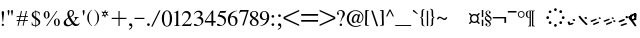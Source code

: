 SplineFontDB: 3.0
FontName: SmolenskyUnicode
FullName: Smolensky Unicode
FamilyName: SmolenskyUnicode
Weight: Medium
Copyright: Smolensky Unicode is a font for archaic Znamenny Notation.\n\nCopyright 2017 Aleksandr Andreev. Slavonic Computing Initiative.\nhttp://sci.ponomar.net/
UComments: "2017-2-1: Created." 
Version: 1.000
ItalicAngle: 0
UnderlinePosition: -100
UnderlineWidth: 50
Ascent: 800
Descent: 200
LayerCount: 2
Layer: 0 0 "Back"  1
Layer: 1 0 "Fore"  0
XUID: [1021 187 1807321670 11892138]
FSType: 8
OS2Version: 0
OS2_WeightWidthSlopeOnly: 0
OS2_UseTypoMetrics: 1
CreationTime: 1485932044
ModificationTime: 1523379261
PfmFamily: 17
TTFWeight: 500
TTFWidth: 5
LineGap: 90
VLineGap: 0
OS2TypoAscent: 0
OS2TypoAOffset: 1
OS2TypoDescent: 0
OS2TypoDOffset: 1
OS2TypoLinegap: 90
OS2WinAscent: 0
OS2WinAOffset: 1
OS2WinDescent: 0
OS2WinDOffset: 1
HheadAscent: 0
HheadAOffset: 1
HheadDescent: 0
HheadDOffset: 1
OS2Vendor: 'PfEd'
Lookup: 4 0 0 "'ccmp' Znamenny Ligatures"  {"'ccmp' Znamenny Ligatures 0-1"  } ['ccmp' ('DFLT' <'dflt' > 'latn' <'dflt' > ) ]
Lookup: 260 0 0 "'mark' Mark Positioning"  {"'mark' Mark Positioning-1"  } ['mark' ('DFLT' <'dflt' > 'latn' <'dflt' > ) ]
MarkAttachClasses: 1
DEI: 91125
LangName: 1033 "" "" "" "" "" "" "" "" "" "" "" "" "" "Copyright (c) 2017, Aleksandr Andreev, (<http://sci.ponomar.net/|aleksandr.andreev@gmail.com>),+AAoA-without Reserved Font Name.+AAoACgAA-This Font Software is licensed under the SIL Open Font License, Version 1.1.+AAoA-This license is copied below, and is also available with a FAQ at:+AAoA-http://scripts.sil.org/OFL+AAoACgAK------------------------------------------------------------+AAoA-SIL OPEN FONT LICENSE Version 1.1 - 26 February 2007+AAoA------------------------------------------------------------+AAoACgAA-PREAMBLE+AAoA-The goals of the Open Font License (OFL) are to stimulate worldwide+AAoA-development of collaborative font projects, to support the font creation+AAoA-efforts of academic and linguistic communities, and to provide a free and+AAoA-open framework in which fonts may be shared and improved in partnership+AAoA-with others.+AAoACgAA-The OFL allows the licensed fonts to be used, studied, modified and+AAoA-redistributed freely as long as they are not sold by themselves. The+AAoA-fonts, including any derivative works, can be bundled, embedded, +AAoA-redistributed and/or sold with any software provided that any reserved+AAoA-names are not used by derivative works. The fonts and derivatives,+AAoA-however, cannot be released under any other type of license. The+AAoA-requirement for fonts to remain under this license does not apply+AAoA-to any document created using the fonts or their derivatives.+AAoACgAA-DEFINITIONS+AAoAIgAA-Font Software+ACIA refers to the set of files released by the Copyright+AAoA-Holder(s) under this license and clearly marked as such. This may+AAoA-include source files, build scripts and documentation.+AAoACgAi-Reserved Font Name+ACIA refers to any names specified as such after the+AAoA-copyright statement(s).+AAoACgAi-Original Version+ACIA refers to the collection of Font Software components as+AAoA-distributed by the Copyright Holder(s).+AAoACgAi-Modified Version+ACIA refers to any derivative made by adding to, deleting,+AAoA-or substituting -- in part or in whole -- any of the components of the+AAoA-Original Version, by changing formats or by porting the Font Software to a+AAoA-new environment.+AAoACgAi-Author+ACIA refers to any designer, engineer, programmer, technical+AAoA-writer or other person who contributed to the Font Software.+AAoACgAA-PERMISSION & CONDITIONS+AAoA-Permission is hereby granted, free of charge, to any person obtaining+AAoA-a copy of the Font Software, to use, study, copy, merge, embed, modify,+AAoA-redistribute, and sell modified and unmodified copies of the Font+AAoA-Software, subject to the following conditions:+AAoACgAA-1) Neither the Font Software nor any of its individual components,+AAoA-in Original or Modified Versions, may be sold by itself.+AAoACgAA-2) Original or Modified Versions of the Font Software may be bundled,+AAoA-redistributed and/or sold with any software, provided that each copy+AAoA-contains the above copyright notice and this license. These can be+AAoA-included either as stand-alone text files, human-readable headers or+AAoA-in the appropriate machine-readable metadata fields within text or+AAoA-binary files as long as those fields can be easily viewed by the user.+AAoACgAA-3) No Modified Version of the Font Software may use the Reserved Font+AAoA-Name(s) unless explicit written permission is granted by the corresponding+AAoA-Copyright Holder. This restriction only applies to the primary font name as+AAoA-presented to the users.+AAoACgAA-4) The name(s) of the Copyright Holder(s) or the Author(s) of the Font+AAoA-Software shall not be used to promote, endorse or advertise any+AAoA-Modified Version, except to acknowledge the contribution(s) of the+AAoA-Copyright Holder(s) and the Author(s) or with their explicit written+AAoA-permission.+AAoACgAA-5) The Font Software, modified or unmodified, in part or in whole,+AAoA-must be distributed entirely under this license, and must not be+AAoA-distributed under any other license. The requirement for fonts to+AAoA-remain under this license does not apply to any document created+AAoA-using the Font Software.+AAoACgAA-TERMINATION+AAoA-This license becomes null and void if any of the above conditions are+AAoA-not met.+AAoACgAA-DISCLAIMER+AAoA-THE FONT SOFTWARE IS PROVIDED +ACIA-AS IS+ACIA, WITHOUT WARRANTY OF ANY KIND,+AAoA-EXPRESS OR IMPLIED, INCLUDING BUT NOT LIMITED TO ANY WARRANTIES OF+AAoA-MERCHANTABILITY, FITNESS FOR A PARTICULAR PURPOSE AND NONINFRINGEMENT+AAoA-OF COPYRIGHT, PATENT, TRADEMARK, OR OTHER RIGHT. IN NO EVENT SHALL THE+AAoA-COPYRIGHT HOLDER BE LIABLE FOR ANY CLAIM, DAMAGES OR OTHER LIABILITY,+AAoA-INCLUDING ANY GENERAL, SPECIAL, INDIRECT, INCIDENTAL, OR CONSEQUENTIAL+AAoA-DAMAGES, WHETHER IN AN ACTION OF CONTRACT, TORT OR OTHERWISE, ARISING+AAoA-FROM, OUT OF THE USE OR INABILITY TO USE THE FONT SOFTWARE OR FROM+AAoA-OTHER DEALINGS IN THE FONT SOFTWARE." "http://scripts.sil.org/OFL" "" "" "" "" "+7nAA +7nUA +7pAA" 
Encoding: UnicodeFull
UnicodeInterp: none
NameList: Adobe Glyph List
DisplaySize: -72
AntiAlias: 1
FitToEm: 1
WinInfo: 36 18 7
BeginPrivate: 6
BlueValues 23 [20 28 216 226 370 380]
OtherBlues 11 [-148 -140]
BlueFuzz 1 1
BlueScale 8 0.039625
BlueShift 1 7
ExpansionFactor 4 0.06
EndPrivate
Grid
-3.5 22 m 24
 323.905 22 508.595 22 836 22 c 24
0 376.056 m 24
 326.04 376.056 509.96 376.056 836 376.056 c 24
EndSplineSet
AnchorClass2: "Podchashie"  "'mark' Mark Positioning-1" "Tonal"  "'mark' Mark Positioning-1" 
BeginChars: 1114112 171

StartChar: uniEE73
Encoding: 61043 61043 0
Width: 611
VWidth: 0
Flags: W
HStem: 22 24<102.169 178.331> 91 24<439.926 553.246>
VStem: 40 57<48.1818 115.02> 261 37<101.721 128.27>
LayerCount: 2
Fore
SplineSet
298 138 m 1
 307 120 320 93 328 82 c 1
 368 94 470 115 528 115 c 0
 554 115 571 111 571 101 c 0
 572 84 564 79 554 79 c 0
 538 79 516 91 516 91 c 1
 455 91 243 25 120 22 c 1
 72 22 40 33 40 64 c 0
 41 104 67 128 96 128 c 0
 103 128 105 124 105 119 c 0
 105 108 97 90 97 74 c 0
 97 59 105 46 136 46 c 0
 148 46 163 47 181 50 c 1
 159 97 l 1
 183 107 185 106 204 114 c 1
 215 101 218 88 234 61 c 1
 249 64 265 68 282 72 c 1
 274 88 l 2
 267 101 265 113 261 126 c 1
 298 138 l 1
EndSplineSet
Validated: 1
EndChar

StartChar: uniEE70
Encoding: 61040 61040 1
Width: 709
VWidth: 0
Flags: W
HStem: 22 21G<102 120> 183 35<569.875 668.919>
DStem2: 120 63 139 28 0.954201 0.299166<-2.3985 566.667>
AnchorPoint: "Podchashie" 228 3 basechar 0
AnchorPoint: "Tonal" 272 157 basechar 0
LayerCount: 2
Fore
SplineSet
40 96 m 5
 51 99 63 101 73 101 c 4
 88 101 102 97 110 84 c 4
 115 75 120 63 120 63 c 29
 608 216 l 22
 613 218 629 218 641 218 c 4
 645 218 648 218 651 218 c 12
 660 218 670 218 669 204 c 5
 670 184 662 183 656 183 c 4
 652 183 649 183 645 183 c 28
 628 183 622 182 601 177 c 5
 486 141 343 99 139 28 c 12
 130 26 125 22 115 22 c 31
 89 22 48 88 40 96 c 5
EndSplineSet
Validated: 1
EndChar

StartChar: uniEE7B
Encoding: 61051 61051 2
Width: 400
VWidth: 0
Flags: W
HStem: 22 92<98.2969 140> 28 99<305 342> 73 41<43.1775 88.6264> 102 25<317.417 358.042>
VStem: 81 77<30.4389 61.5846>
DStem2: 200 72 228 50 0.895365 0.445334<-13.3422 53.2202> 283 109 221 132 0.586697 -0.809807<-58.7881 -9.19709 30.8057 77.6033>
LayerCount: 2
Fore
SplineSet
107 22 m 0x88
 95 22 84 28 81 44 c 0
 79 53 87 53 95 62 c 0
 102 69 95 75 89 78 c 0
 81 81 75 70 67 73 c 0
 54 78 51 87 40 96 c 1
 40 97 l 0
 40 109 61 114 81 114 c 0x28
 121 114 155 90 158 59 c 1
 158 38 127 22 107 22 c 0x88
342 127 m 0x48
 352 127 360 115 360 107 c 0
 360 105 359 103 356 102 c 0x18
 339 98 321 91 301 84 c 1
 325 50 l 2
 326 48 327 46 327 45 c 0
 327 36 315 28 305 28 c 0
 300 28 295 30 292 34 c 2
 267 69 l 1
 254 63 242 57 228 50 c 0
 221 47 212 39 200 41 c 0
 193 42 188 48 188 56 c 0
 188 63 193 68 200 72 c 0
 218 81 233 88 248 95 c 1
 221 132 l 2
 220 133 220 135 220 136 c 0
 220 145 233 153 243 153 c 0
 248 153 252 152 255 148 c 2
 283 109 l 1
 293 113 325 127 342 127 c 0x48
EndSplineSet
Validated: 1
EndChar

StartChar: uniEE81
Encoding: 61057 61057 3
Width: 283
VWidth: 0
Flags: W
HStem: 21 38<109.639 188.729> 154 48<100.062 155.501>
VStem: 98 59<156.231 199.521> 201 42<74.657 124.884>
LayerCount: 2
Fore
SplineSet
157 172 m 0
 157 161 142 154 131 154 c 0
 113 154 98 171 98 185 c 0
 98 196 110 202 122 202 c 0
 139 202 157 190 157 172 c 0
220 125 m 27
 233 125 243 115 243 100 c 0
 243 77 242 65 226 47 c 8
 207 26 186 21 157 21 c 19
 111 21 85 38 62 63 c 8
 49 77 40 90 40 105 c 0
 40 115 52 122 63 122 c 0
 67 122 71 121 74 119 c 8
 93 107 94 89 112 76 c 24
 126 65 136 59 154 59 c 27
 168 59 179 63 188 74 c 24
 199 88 191 103 201 118 c 24
 205 125 212 125 220 125 c 27
EndSplineSet
Validated: 1
EndChar

StartChar: uniEE87
Encoding: 61063 61063 4
Width: 294
VWidth: 0
Flags: W
HStem: 22 141<147 153>
VStem: 40 214
LayerCount: 2
Fore
SplineSet
133 149 m 0
 133 160 147 163 157 163 c 0
 166 163 171 160 177 153 c 0
 185 145 254 80 254 50 c 0
 254 40 248 37 241 37 c 0
 232 37 222 41 217 46 c 8
 183 75 168 97 141 133 c 16
 137 138 133 143 133 149 c 0
40 146 m 0
 40 156 53 160 61 160 c 0
 76 160 81 157 88 148 c 16
 96 137 161 67 161 36 c 0
 161 27 153 22 144 22 c 0
 135 22 127 27 120 34 c 8
 86 67 73 91 47 130 c 16
 44 136 40 141 40 146 c 0
EndSplineSet
Validated: 1
EndChar

StartChar: uniEE72
Encoding: 61042 61042 5
Width: 461
VWidth: 0
Flags: W
HStem: 21 21G<56 72.5> 103 50<278.04 419.989>
LayerCount: 2
Fore
SplineSet
97 288 m 26
 127 288 l 25
 127 288 134 282 134 276 c 3
 134 263 147 264 156 264 c 3
 177 264 173 272 191 272 c 1
 203 274 214 275 225 275 c 0
 234 275 243 274 252 272 c 9
 126 99 l 25
 126 92 126 87 126 80 c 0
 126 80 126 80 127 80 c 0
 132 80 170 98 199 111 c 1
 260 126 303 138 355 153 c 1
 370 153 403 153 412 153 c 2
 413 153 l 2
 419 154 421 147 421 139 c 2
 421 132 l 2
 421 127 421 121 420 115 c 0
 420 105 405 103 387 103 c 0
 375 103 363 103 353 103 c 0
 347 103 342 103 338 103 c 0
 287 92 183 70 132 55 c 0
 120 52 85 21 60 21 c 0
 52 21 40 22 40 36 c 0
 40 42 46 61 57 75 c 1
 95 137 117 172 146 223 c 1
 110 228 104 252 85 277 c 24
 81 282 91 288 97 288 c 26
EndSplineSet
Validated: 1
EndChar

StartChar: uniEE7A
Encoding: 61050 61050 6
Width: 198
VWidth: 0
Flags: W
HStem: 22 92<98.2969 140> 73 41<42.0698 88.6272>
VStem: 81 77<30.4389 61.5846>
LayerCount: 2
Fore
SplineSet
107 22 m 4xa0
 95 22 84 28 81 44 c 12
 79 53 87 53 96 62 c 4
 102 68 95 75 89 77 c 28
 81 80 76 70 68 73 c 28
 55 77 51 86 40 95 c 21
 40 96 l 4
 40 109 61 114 81 114 c 4x60
 121 114 155 90 158 59 c 5
 158 38 127 22 107 22 c 4xa0
EndSplineSet
Validated: 1
EndChar

StartChar: uniEE75
Encoding: 61045 61045 7
Width: 230
VWidth: 0
Flags: W
HStem: 22 56<104.209 175.126>
VStem: 40 63<61.6372 115.813>
LayerCount: 2
Fore
SplineSet
103 61 m 13
 129 67 142 78 170 78 c 4
 181 78 190 74 190 58 c 4
 190 44 131 22 92 22 c 4
 76 22 64 26 60 35 c 4
 52 57 43 81 40 106 c 5
 56 116 72 119 79 119 c 4
 98 119 94 96 103 61 c 13
EndSplineSet
Validated: 1
EndChar

StartChar: uniEE78
Encoding: 61048 61048 8
Width: 302
VWidth: 0
Flags: W
HStem: 22 239
VStem: 40 222
LayerCount: 2
Fore
SplineSet
40 239 m 0
 40 252 54 261 69 261 c 0
 73 261 77 260 81 256 c 0
 147 172 183 126 259 52 c 0
 261 49 262 46 262 43 c 0
 262 34 254 24 244 22 c 1
 218 23 217 29 205 41 c 1
 143 95 111 142 53 214 c 0
 46 222 40 228 40 239 c 0
EndSplineSet
Validated: 1
EndChar

StartChar: uniEE7C
Encoding: 61052 61052 9
Width: 355
VWidth: 0
Flags: W
HStem: 3 53<246.666 314.107> 21 92<98.2969 140> 72 41<43.1775 88.6264> 92 50<203.353 264.025>
VStem: 81 77<29.4389 60.5846> 201 65<95.8819 138.063> 245 70<5.22061 52.7394>
LayerCount: 2
Fore
SplineSet
315 29 m 4x8a
 315 9 295 3 279 3 c 4
 259 3 245 19 245 33 c 4
 245 46 257 56 278 56 c 4
 295 56 315 43 315 29 c 4x8a
227 142 m 4x1c
 246 142 266 127 266 112 c 4
 266 98 253 92 240 92 c 4
 220 92 201 108 201 123 c 4
 201 132 210 142 227 142 c 4x1c
107 21 m 4x48
 95 21 84 27 81 43 c 4
 79 52 87 52 95 61 c 4
 102 68 95 74 89 77 c 4
 81 80 75 69 67 72 c 4
 54 77 51 86 40 95 c 5
 40 96 l 4
 40 108 61 113 81 113 c 4x28
 121 113 155 89 158 58 c 5
 158 37 127 21 107 21 c 4x48
EndSplineSet
Validated: 1
EndChar

StartChar: uniEE80
Encoding: 61056 61056 10
Width: 283
VWidth: 0
Flags: W
HStem: 22 38<109.639 188.729>
VStem: 201 42<75.657 125.884>
LayerCount: 2
Fore
SplineSet
220 126 m 27
 233 126 243 116 243 101 c 0
 243 78 242 66 226 48 c 8
 207 27 186 22 157 22 c 19
 111 22 85 39 62 64 c 8
 49 78 40 91 40 106 c 0
 40 116 52 123 63 123 c 0
 67 123 71 122 74 120 c 8
 93 108 94 90 112 77 c 24
 126 66 136 60 154 60 c 27
 168 60 179 64 188 75 c 24
 199 89 191 104 201 119 c 24
 205 126 212 126 220 126 c 27
EndSplineSet
Validated: 1
EndChar

StartChar: uniEE84
Encoding: 61060 61060 11
Width: 418
VWidth: 0
Flags: W
HStem: 22 42<118.516 171.954> 45 43<222.286 273.85>
VStem: 115 57<22.8259 60.3872> 222 52<45.39 87.4378>
DStem2: 52 102 193 115 0.965824 0.259199<-4.28912 318.829>
LayerCount: 2
Fore
SplineSet
222 71 m 4x70
 222 84 233 88 244 88 c 4x70
 261 88 274 82 274 64 c 4xb0
 274 49 261 45 250 45 c 4
 233 45 222 53 222 71 c 4x70
172 44 m 4
 172 28 156 22 141 22 c 4
 135 22 122 22 115 33 c 5
 115 37 114 49 118 51 c 4
 129 57 141 64 153 64 c 4xb0
 162 64 172 58 172 44 c 4
362 184 m 4
 372 184 378 177 378 174 c 4
 378 170 375 166 370 162 c 5
 252 132 280 139 193 115 c 12
 145 101 104 89 57 78 c 4
 56 78 55 78 54 78 c 4
 47 78 40 83 40 90 c 4
 40 94 48 101 52 102 c 12
 105 120 162 135 188 143 c 4
 201 147 323 184 362 184 c 4
EndSplineSet
Validated: 1
EndChar

StartChar: uniEE7E
Encoding: 61054 61054 12
Width: 640
VWidth: 0
Flags: W
HStem: 22 21G<573 582.5> 79 92<101.297 143> 117 75<301.211 338.614> 130 41<46.1775 91.6264> 158 34<256.14 292.719>
VStem: 84 77<87.4389 118.585> 287 62<121.683 149.631>
LayerCount: 2
Fore
SplineSet
420 219 m 0x86
 418 222 417 225 417 228 c 0
 417 239 433 249 446 249 c 0
 452 249 457 247 461 241 c 0
 522 170 548 138 600 52 c 0
 602 49 603 46 603 43 c 0
 603 32 589 22 576 22 c 0
 570 22 563 24 559 30 c 0
 469 164 454 181 420 219 c 0x86
308 117 m 4xa6
 298 117 289 122 287 135 c 4
 285 142 292 142 299 150 c 4
 304 155 298 160 293 162 c 4
 287 164 282 156 276 158 c 4
 265 162 262 169 254 177 c 5
 254 178 l 4
 254 188 270 192 287 192 c 4x8e
 319 192 347 172 349 147 c 5
 349 130 324 117 308 117 c 4xa6
110 79 m 0xc6
 98 79 87 85 84 101 c 0
 82 110 90 110 98 119 c 0
 105 126 98 132 92 135 c 0
 84 138 78 127 70 130 c 0
 57 135 54 144 43 153 c 1
 43 154 l 0
 43 166 64 171 84 171 c 0x96
 124 171 158 147 161 116 c 1
 161 95 130 79 110 79 c 0xc6
EndSplineSet
Validated: 1
EndChar

StartChar: uniEE89
Encoding: 61065 61065 13
Width: 261
VWidth: 0
Flags: W
HStem: 21 21G<127 144.5> 42 26<41 77.5288> 63 50<155.484 213.768>
VStem: 90 53<99 150.312> 110 51<21.7503 56.945>
LayerCount: 2
Fore
SplineSet
195 113 m 0x30
 203 113 220 103 220 95 c 0
 220 76 155 63 155 63 c 1
 156 55 161 44 161 35 c 0
 161 23 151 21 138 21 c 0xa8
 116 21 121 43 110 57 c 25
 90 51 110 57 58 42 c 0
 50 40 40 48 40 57 c 0
 40 61 41 64 41 68 c 1x48
 60 78 73 78 93 86 c 1
 93 98 90 105 90 114 c 0
 90 131 98 151 118 151 c 0
 122 151 127 150 132 149 c 0
 143 146 137 119 143 99 c 1
 159 103 178 113 195 113 c 0x30
EndSplineSet
Validated: 1
EndChar

StartChar: uniEE8B
Encoding: 61067 61067 14
Width: 279
VWidth: 0
Flags: W
HStem: 22 31<129.005 157.816> 190 39<131.003 159>
VStem: 91 37<53.3692 115 155 188.738> 160 39<64.476 127>
DStem2: 91 147 91 115 0.985821 0.167799<-54.3474 -5.36958 39.7894 64.6657 102.6 131.844>
LayerCount: 2
Fore
SplineSet
238 155 m 0
 238 136 211 136 196 133 c 1
 197 120 199 106 199 93 c 0
 199 54 187 22 140 22 c 0
 124 22 109 23 102 35 c 0
 92 51 91 65 91 82 c 0
 91 86 91 91 91 95 c 0
 91 100 91 106 91 112 c 0
 91 113 91 114 91 115 c 1
 80 113 68 111 55 109 c 0
 47 107 40 111 40 122 c 0
 40 131 46 139 54 140 c 0
 67 143 80 145 91 147 c 1
 92 169 94 190 104 209 c 0
 112 225 132 229 152 229 c 0
 184 229 188 193 191 167 c 1
 200 168 210 172 221 172 c 0
 230 172 238 166 238 155 c 0
128 86 m 0
 128 83 128 79 128 76 c 0
 128 61 135 61 138 53 c 1
 147 53 157 58 158 64 c 0
 160 74 160 94 160 108 c 0
 160 116 160 121 160 127 c 1
 150 125 140 123 129 121 c 1
 129 111 128 99 128 86 c 0
160 161 m 1
 159 180 157 190 149 190 c 0
 135 188 131 180 131 172 c 0
 131 167 130 161 130 155 c 1
 140 157 150 159 160 161 c 1
EndSplineSet
Validated: 1
EndChar

StartChar: uniEE8D
Encoding: 61069 61069 15
Width: 205
VWidth: 0
Flags: W
HStem: -144 21G<103 118.5> 357 20G<92 100>
VStem: 40 64<160.685 208.822> 49 53<292.22 340.783> 86 50<-143.771 133.79>
LayerCount: 2
Fore
SplineSet
110 -144 m 0xc8
 96 -144 85 -139 85 -127 c 2
 86 22 l 0xc8
 86 40 87 50 87 69 c 0
 87 95 92 109 95 135 c 1
 69 137 40 147 40 173 c 0xe0
 40 208 83 212 103 257 c 1
 77 272 49 278 49 308 c 0
 49 341 84 359 100 377 c 1
 100 372 101 370 101 365 c 0
 101 359 110 357 110 351 c 0
 110 333 102 324 102 306 c 0xd0
 102 296 115 292 125 292 c 0
 142 292 165 291 165 274 c 0
 165 230 104 224 104 180 c 0xe0
 104 157 149 163 149 140 c 0
 149 112 136 98 136 71 c 2
 136 22 l 1
 135 -127 l 2
 135 -135 127 -144 110 -144 c 0xc8
EndSplineSet
Validated: 1
EndChar

StartChar: uniEE8F
Encoding: 61071 61071 16
Width: 291
VWidth: 0
Flags: W
HStem: 23 155
VStem: 42 208
DStem2: 46 129 66 97 0.92807 0.372406<-11.4383 149.428> 106 55 125 23 0.927846 0.372962<-12.4161 148.513>
LayerCount: 2
Fore
SplineSet
106 55 m 4
 167 79 175 83 228 104 c 4
 237 108 247 103 250 95 c 4
 254 86 253 75 244 71 c 4
 194 51 173 41 125 23 c 4
 116 19 105 25 101 34 c 4
 98 42 98 52 106 55 c 4
46 129 m 4
 108 153 116 157 169 178 c 4
 178 182 187 177 191 169 c 4
 195 160 193 149 184 145 c 4
 135 125 114 115 66 97 c 4
 56 93 46 99 42 108 c 4
 39 116 39 126 46 129 c 4
EndSplineSet
Validated: 1
EndChar

StartChar: uniEE93
Encoding: 61075 61075 17
Width: 525
VWidth: 0
Flags: W
HStem: 22 34<92.0974 159.703> 57 35<177.766 247.816> 102 34<40.4608 107.508> 137 35<125.487 196.819> 198 20G<323 332>
DStem2: 342 213 314 171 0.645198 -0.764016<-11.4404 233.184>
LayerCount: 2
Fore
SplineSet
301 196 m 0
 301 209 316 218 330 218 c 0
 334 218 339 217 342 213 c 0
 381 166 424 118 474 54 c 1
 481 45 484 39 485 28 c 0
 485 19 476 12 467 12 c 0
 449 12 442 23 430 35 c 1
 352 130 341 141 314 171 c 0
 307 179 301 185 301 196 c 0
98 56 m 0
 162 73 170 76 226 92 c 0
 227 92 229 92 230 92 c 0
 241 92 248 81 248 72 c 0
 248 65 245 59 237 57 c 0
 186 43 164 35 114 22 c 0
 113 22 111 22 110 22 c 0
 101 22 94 28 92 36 c 0
 90 44 90 54 98 56 c 0
59 102 m 0
 48 102 40 111 40 124 c 0
 40 130 42 135 48 136 c 0
 112 154 119 156 175 172 c 0
 177 172 178 172 180 172 c 0
 190 172 197 162 197 152 c 0
 197 145 194 139 187 137 c 0
 136 123 113 116 64 103 c 0
 62 102 61 102 59 102 c 0
EndSplineSet
Validated: 1
EndChar

StartChar: uniEE9A
Encoding: 61082 61082 18
Width: 836
VWidth: 0
Flags: W
HStem: 25 21G<126.5 131> 80 33<40.6325 87.8568 230.401 261.607>
DStem2: 47 113 66 81 0.932637 0.360815<0.304814 126.2> 117 58 137 26 0.929881 0.367861<0.0362091 138.26>
AnchorPoint: "Podchashie" 449 98 basechar 0
AnchorPoint: "Tonal" 447 282 basechar 0
LayerCount: 2
Fore
SplineSet
783 374 m 0
 792 374 795 370 796 360 c 0
 796 352 787 348 779 345 c 0
 605 271 483 215 329 155 c 9
 320 157 311 153 307 160 c 24
 303 170 306 181 315 185 c 0
 459 244 559 284 764 369 c 0
 768 372 777 374 783 374 c 0
117 58 m 0
 179 82 186 86 240 107 c 0
 242 108 244 108 246 108 c 0
 256 108 264 97 264 87 c 0
 264 82 261 77 255 74 c 0
 206 54 184 44 137 26 c 0
 134 25 132 25 130 25 c 0
 123 25 115 30 113 37 c 0
 110 45 109 55 117 58 c 0
60 80 m 0
 49 80 40 89 40 102 c 0
 40 107 42 111 47 113 c 0
 108 137 106 135 159 157 c 0
 161 158 163 158 165 158 c 0
 176 158 184 147 184 137 c 0
 184 131 181 126 175 124 c 0
 125 104 114 99 66 81 c 0
 64 80 62 80 60 80 c 0
EndSplineSet
Validated: 1
EndChar

StartChar: uniEE9D
Encoding: 61085 61085 19
Width: 982
VWidth: 0
Flags: W
HStem: 21 21G<120.5 125.5> 84 55<535.682 594.505> 115 53<692.157 738.536> 282 29<881.32 941.897>
VStem: 533 63<87.6521 136.554> 691 48<115.517 167.101>
DStem2: 47 115 64 82 0.959732 0.280917<2.01127 126.151> 113 55 130 22 0.954615 0.297841<1.37423 136.923>
LayerCount: 2
Fore
SplineSet
691 144 m 0xbc
 691 158 708 168 719 168 c 0
 736 168 739 152 739 138 c 0
 739 125 729 115 717 115 c 0
 703 115 691 130 691 144 c 0xbc
533 117 m 0
 533 132 547 139 560 139 c 0
 579 139 596 127 596 108 c 0
 596 93 585 84 571 84 c 0xdc
 552 84 533 99 533 117 c 0
928 311 m 0
 938 311 942 307 942 298 c 0
 942 288 933 286 924 282 c 0
 744 224 535 167 378 123 c 9
 369 126 359 122 356 130 c 24
 353 140 357 151 366 154 c 0
 536 206 688 244 910 308 c 0
 914 310 922 311 928 311 c 0
113 55 m 0
 176 74 184 77 239 94 c 0
 241 95 243 95 244 95 c 0
 255 95 262 84 262 74 c 0
 262 68 259 62 252 60 c 0
 201 44 179 36 130 22 c 0
 128 21 126 21 125 21 c 0
 116 21 109 27 107 35 c 0
 105 43 105 53 113 55 c 0
64 82 m 0
 62 81 60 81 59 81 c 0
 48 81 40 91 40 103 c 0
 40 109 42 114 47 115 c 0xbc
 111 134 108 133 163 150 c 0
 165 151 166 151 168 151 c 0
 178 151 186 140 186 130 c 0
 186 124 183 118 176 116 c 0
 125 100 113 96 64 82 c 0
EndSplineSet
Validated: 1
EndChar

StartChar: uniEE9E
Encoding: 61086 61086 20
Width: 892
VWidth: 0
Flags: W
HStem: 21 76<88.2108 125.821> 47 76<236.211 273.821> 63 34<41.6206 79.7195> 89 34<189.621 227.719>
VStem: 74 63<26.0625 53.6308> 222 63<52.0625 79.6308>
DStem2: 384 145 396 119 0.981386 0.192046<-12.5562 456.573>
LayerCount: 2
Fore
SplineSet
830 244 m 4x0c
 839 244 852 239 852 228 c 4
 852 219 841 213 831 211 c 4
 662 178 560 156 396 119 c 13
 388 121 379 117 375 125 c 4
 371 132 376 143 384 145 c 28
 553 190 621 199 821 243 c 4
 824 244 827 244 830 244 c 4x0c
243 47 m 0x4c
 233 47 224 52 222 65 c 8
 220 72 226 72 234 80 c 0
 239 85 233 91 228 93 c 24
 222 95 217 86 211 89 c 24
 200 93 197 100 188 107 c 17
 188 108 l 0
 188 119 205 123 222 123 c 0x1c
 254 123 282 103 285 78 c 1
 285 60 259 47 243 47 c 0x4c
95 21 m 0x8c
 85 21 76 26 74 39 c 8
 72 46 78 46 86 54 c 0
 91 59 85 65 80 67 c 24
 74 69 69 60 63 63 c 24
 52 67 49 74 40 81 c 17
 40 82 l 0
 40 93 57 97 74 97 c 0x2c
 106 97 134 77 137 52 c 1
 137 34 111 21 95 21 c 0x8c
EndSplineSet
Validated: 1
EndChar

StartChar: uniEE9F
Encoding: 61087 61087 21
Width: 892
VWidth: 0
Flags: W
HStem: 20 76<88.2108 125.821> 46 76<236.211 273.821> 56 55<528.886 587.57> 62 34<41.6206 79.7195> 87 54<685.402 731.429> 88 34<189.621 227.719>
VStem: 74 63<25.0625 52.6308> 222 63<51.0625 78.6308> 526 63<59.838 108.572> 684 48<87.5507 140.047>
DStem2: 384 144 396 118 0.981386 0.192046<-12.5562 456.573>
LayerCount: 2
Fore
SplineSet
684 117 m 4x0bc0
 684 131 701 141 712 141 c 4
 729 141 732 124 732 110 c 4
 732 98 722 87 710 87 c 4
 696 87 684 103 684 117 c 4x0bc0
526 89 m 4
 526 105 540 111 553 111 c 4
 572 111 589 99 589 81 c 4
 589 65 578 56 564 56 c 4x23c0
 545 56 526 72 526 89 c 4
830 243 m 0
 839 243 852 238 852 227 c 0
 852 218 841 212 831 210 c 0
 662 177 560 155 396 118 c 9
 388 120 379 116 375 124 c 0
 371 131 376 142 384 144 c 24
 553 189 621 198 821 242 c 0
 824 243 827 243 830 243 c 0
243 46 m 0x43c0
 233 46 224 51 222 64 c 8
 220 71 226 71 234 79 c 0
 239 84 233 90 228 92 c 24
 222 94 217 85 211 88 c 24
 200 92 197 99 188 106 c 17
 188 107 l 0
 188 118 205 122 222 122 c 0x07c0
 254 122 282 102 285 77 c 1
 285 59 259 46 243 46 c 0x43c0
95 20 m 0x83c0
 85 20 76 25 74 38 c 8
 72 45 78 45 86 53 c 0
 91 58 85 64 80 66 c 24
 74 68 69 59 63 62 c 24
 52 66 49 73 40 80 c 17
 40 81 l 0
 40 92 57 96 74 96 c 0x13c0
 106 96 134 76 137 51 c 1
 137 33 111 20 95 20 c 0x83c0
EndSplineSet
Validated: 1
EndChar

StartChar: uniEEA6
Encoding: 61094 61094 22
Width: 744
VWidth: 0
Flags: W
HStem: 21 76<88.2108 125.821> 63 34<41.6206 79.7195>
VStem: 74 63<26.0625 53.6308>
DStem2: 236 119 248 93 0.981386 0.192046<-12.5562 456.573>
LayerCount: 2
Fore
SplineSet
682 218 m 0x20
 691 218 704 213 704 202 c 0
 704 193 693 187 683 185 c 0
 514 152 412 130 248 93 c 9
 240 95 231 91 227 99 c 0
 223 106 228 117 236 119 c 24
 405 164 473 173 673 217 c 0
 676 218 679 218 682 218 c 0x20
95 21 m 0xa0
 85 21 76 26 74 39 c 8
 72 46 78 46 86 54 c 0
 91 59 85 65 80 67 c 24
 74 69 69 60 63 63 c 24
 52 67 49 74 40 81 c 17
 40 82 l 0
 40 93 57 97 74 97 c 0x60
 106 97 134 77 137 52 c 1
 137 34 111 21 95 21 c 0xa0
EndSplineSet
Validated: 1
EndChar

StartChar: uniEEB0
Encoding: 61104 61104 23
Width: 894
VWidth: 0
Flags: W
HStem: 21 21G<118.5 123.5> 124 35<117.797 185.637> 253 34<770.295 853.848>
DStem2: 111 55 128 22 0.947001 0.32123<0.487297 132.171 265.729 754.061>
AnchorPoint: "Podchashie" 444 50 basechar 0
AnchorPoint: "Tonal" 515.252 257.618 basechar 0
LayerCount: 2
Fore
SplineSet
281 181 m 5
 292 184 304 186 314 186 c 4
 329 186 343 182 351 169 c 4
 356 160 357 156 361 148 c 29
 792 286 l 18
 795 286 820 287 829 287 c 0
 843 287 855 285 854 271 c 1
 855 255 846 253 834 253 c 0
 829 253 826 253 823 253 c 0
 817 253 813 253 800 250 c 0
 686 214 584 184 380 113 c 12
 371 110 366 107 356 107 c 31
 315 107 289 173 281 181 c 5
111 55 m 0
 174 74 182 77 237 95 c 0
 239 95 241 95 242 95 c 0
 253 95 260 84 260 75 c 0
 260 68 257 63 250 60 c 0
 199 45 177 37 128 22 c 0
 126 21 124 21 123 21 c 0
 114 21 107 27 105 35 c 0
 103 43 103 53 111 55 c 0
64 90 m 0
 62 90 60 89 59 89 c 0
 48 89 40 100 40 111 c 0
 40 117 42 122 47 124 c 0
 111 143 108 141 163 159 c 0
 165 159 166 159 168 159 c 0
 178 159 186 148 186 138 c 0
 186 132 183 127 176 124 c 0
 125 109 113 105 64 90 c 0
EndSplineSet
Validated: 1
EndChar

StartChar: uniEEB5
Encoding: 61109 61109 24
Width: 1000
VWidth: 0
Flags: W
HStem: 21 300
DStem2: 399 164 418 129 0.957868 0.28721<-2.74824 561.067>
AnchorPoint: "Podchashie" 506 98 basechar 0
AnchorPoint: "Tonal" 577.252 305.618 basechar 0
LayerCount: 2
Fore
SplineSet
170 170 m 0
 171 181 186 183 195 181 c 0
 205 180 209 176 214 169 c 0
 220 159 277 91 277 60 c 0
 277 49 272 45 265 45 c 0
 256 45 244 52 239 57 c 8
 209 91 198 114 175 154 c 16
 172 159 169 164 170 170 c 0
154 35 m 0
 154 26 147 21 138 21 c 0
 128 21 120 26 113 34 c 8
 81 69 69 94 46 135 c 16
 43 140 40 145 40 150 c 0
 40 161 54 164 62 164 c 0
 77 163 81 159 88 150 c 16
 95 139 154 67 154 35 c 0
317 201 m 1
 328 204 339 207 349 207 c 0
 364 207 381 198 389 185 c 0
 394 176 395 172 399 164 c 25
 599 223 742 269 913 316 c 0
 923 320 931 321 938 321 c 0
 954 321 960 311 959 301 c 1
 959 286 851 255 834 251 c 1
 719 215 630 193 418 129 c 0
 409 126 404 123 394 123 c 27
 351 123 325 193 317 201 c 1
EndSplineSet
Validated: 1
EndChar

StartChar: uniEEBD
Encoding: 61117 61117 25
Width: 662
VWidth: 0
Flags: W
HStem: 22 59<55.8321 97.6875> 145 56<583.35 620.486> 145 23<577.021 583.042>
VStem: 570 52<147.61 167.903>
DStem2: 108 51 109 24 0.952526 0.304457<-7.92582 489.795>
LayerCount: 2
Fore
SplineSet
41 67 m 4xb0
 41 73 59 81 69 81 c 4
 87 81 92 60 108 51 c 5
 299 112 89 45 571 199 c 4
 576 200 582 201 589 201 c 4
 601 201 622 193 622 169 c 4
 622 157 604 145 584 145 c 4xd0
 577 145 572 147 570 155 c 5
 567 160 568 166 575 168 c 12
 579 169 584 170 583 174 c 20
 581 179 576 178 570 176 c 4
 387 116 193 50 109 24 c 4
 105 23 101 22 97 22 c 4
 90 22 84 25 77 29 c 12
 63 38 41 51 41 67 c 4xb0
EndSplineSet
Validated: 1
EndChar

StartChar: uniEEBF
Encoding: 61119 61119 26
Width: 364
VWidth: 0
Flags: W
HStem: 22 36<246.384 276> 129 28<58.3784 230.739>
VStem: 276 48<58 101.841>
LayerCount: 2
Fore
SplineSet
140 157 m 0
 222 157 324 124 324 48 c 0
 324 32 316 24 287 22 c 1
 254 22 237 55 219 57 c 1
 220 63 216 76 233 76 c 0
 259 76 261 58 275 58 c 1
 276 62 276 65 276 69 c 0
 276 114 203 129 169 129 c 0
 130 129 104 115 62 115 c 19
 52 115 40 115 40 129 c 0
 40 149 102 157 140 157 c 0
EndSplineSet
Validated: 1
EndChar

StartChar: uniEE50
Encoding: 61008 61008 27
Width: 0
VWidth: 0
GlyphClass: 4
Flags: W
HStem: 222 58<-98.3066 -37.3268>
VStem: -100 64<224.328 275.953>
AnchorPoint: "Tonal" -64.9814 220.049 mark 0
LayerCount: 2
Fore
SplineSet
-76 280 m 0
 -55 280 -36 264 -36 253 c 0
 -36 236 -48 222 -65 222 c 27
 -84 222 -100 235 -100 254 c 19
 -100 268 -92 280 -76 280 c 0
EndSplineSet
Validated: 1
EndChar

StartChar: uniEE51
Encoding: 61009 61009 28
Width: 0
VWidth: 0
GlyphClass: 4
Flags: W
HStem: 184 58<-213.102 -152.327> 224 58<-103.102 -42.3268>
VStem: -215 64<186.469 238.152> -105 64<226.469 278.152>
AnchorPoint: "Tonal" -179.964 181.049 mark 0
LayerCount: 2
Fore
SplineSet
-81 282 m 0x70
 -60 282 -41 267 -41 255 c 0
 -41 238 -53 224 -70 224 c 27
 -89 224 -105 238 -105 256 c 19
 -105 270 -97 282 -81 282 c 0x70
-191 242 m 0xb0
 -170 242 -151 227 -151 215 c 0
 -151 198 -163 184 -180 184 c 27
 -199 184 -215 198 -215 216 c 19
 -215 230 -207 242 -191 242 c 0xb0
EndSplineSet
Validated: 1
EndChar

StartChar: uniEE52
Encoding: 61010 61010 29
Width: 0
VWidth: 0
Flags: W
HStem: 184 58<-310.097 -249.331> 224 58<-200.097 -139.331> 268 58<-101.097 -40.3306>
VStem: -312 64<186.469 238.152> -202 64<226.469 278.152> -103 64<270.469 321.815>
AnchorPoint: "Tonal" -278.473 182.049 mark 0
LayerCount: 2
Fore
SplineSet
-80 326 m 0x3c
 -58 326 -39 310 -39 299 c 0
 -39 282 -52 268 -68 268 c 27
 -87 268 -103 282 -103 300 c 19
 -103 314 -96 326 -80 326 c 0x3c
-179 282 m 0x5c
 -157 282 -138 267 -138 255 c 0
 -138 238 -151 224 -167 224 c 27
 -186 224 -202 238 -202 256 c 19
 -202 270 -195 282 -179 282 c 0x5c
-289 242 m 0x9c
 -267 242 -248 227 -248 215 c 0
 -248 198 -261 184 -277 184 c 27
 -296 184 -312 198 -312 216 c 19
 -312 230 -305 242 -289 242 c 0x9c
EndSplineSet
Validated: 1
EndChar

StartChar: uniEE58
Encoding: 61016 61016 30
Width: 0
VWidth: 0
Flags: W
HStem: 231 86
VStem: -198 158
AnchorPoint: "Tonal" -103.982 242.049 mark 0
LayerCount: 2
Fore
SplineSet
-103 273 m 0
 -142 273 -146 231 -167 231 c 0
 -183 231 -198 251 -198 264 c 1
 -148 314 -121 314 -86 317 c 1
 -67 315 -40 320 -40 294 c 0
 -40 280 -47 267 -62 267 c 0
 -77 267 -87 273 -103 273 c 0
EndSplineSet
Validated: 1
EndChar

StartChar: uniEE76
Encoding: 61046 61046 31
Width: 356
VWidth: 0
Flags: W
HStem: 22 55<104.209 175.126> 117 58<147.898 208.673> 167 58<253.898 314.673>
VStem: 40 63<60.1016 115.245> 146 64<119.469 171.152> 252 64<169.469 221.152>
LayerCount: 2
Fore
SplineSet
276 225 m 0xbc
 297 225 316 210 316 198 c 0
 316 181 304 167 287 167 c 27
 268 167 252 181 252 199 c 19
 252 213 260 225 276 225 c 0xbc
170 175 m 0xdc
 191 175 210 160 210 148 c 0
 210 131 198 117 181 117 c 27
 162 117 146 131 146 149 c 19
 146 163 154 175 170 175 c 0xdc
103 60 m 9
 129 67 142 77 170 77 c 0
 181 77 190 74 190 58 c 0
 190 44 131 22 92 22 c 0
 76 22 63 26 60 35 c 0
 52 56 43 81 40 106 c 1
 56 116 71 118 79 118 c 0
 97 118 94 95 103 60 c 9
EndSplineSet
Validated: 1
LCarets2: 1 0 
Ligature2: "'ccmp' Znamenny Ligatures 0-1" uniEE75 uniEE51
EndChar

StartChar: uniEE79
Encoding: 61049 61049 32
Width: 332
VWidth: 0
Flags: W
HStem: 22 21G<231 249> 124 53<223.268 291.234> 207 47<167.069 231.513>
VStem: 166 66<209.714 251.461> 222 70<126.72 175.078>
LayerCount: 2
Fore
SplineSet
257 177 m 0xe8
 275 177 292 167 292 151 c 0
 292 134 272 124 255 124 c 0
 237 124 222 138 222 153 c 0
 222 166 236 177 257 177 c 0xe8
166 235 m 0xf0
 166 245 178 254 195 254 c 0
 213 254 232 244 232 228 c 0
 232 215 218 207 202 207 c 0
 185 207 166 219 166 235 c 0xf0
40 239 m 0
 40 252 54 261 69 261 c 0
 73 261 77 260 81 256 c 0
 147 172 183 126 259 52 c 0
 261 49 262 46 262 43 c 0
 262 34 254 24 244 22 c 1
 218 23 217 29 205 41 c 1
 143 95 111 142 53 214 c 0
 46 222 40 228 40 239 c 0
EndSplineSet
Validated: 1
EndChar

StartChar: uniEE7D
Encoding: 61053 61053 33
Width: 306
VWidth: 0
Flags: W
HStem: 21 92<98.2969 140> 72 41<43.1775 88.6264> 92 50<203.353 264.025>
VStem: 81 77<29.4389 60.5846> 201 65<95.8819 138.063>
LayerCount: 2
Fore
SplineSet
227 142 m 0x38
 246 142 266 127 266 112 c 0
 266 98 253 92 240 92 c 0
 220 92 201 108 201 123 c 0
 201 132 210 142 227 142 c 0x38
107 21 m 0x98
 95 21 84 27 81 43 c 0
 79 52 87 52 95 61 c 0
 102 68 95 74 89 77 c 0
 81 80 75 69 67 72 c 0
 54 77 51 86 40 95 c 1
 40 96 l 0
 40 108 61 113 81 113 c 0x58
 121 113 155 89 158 58 c 1
 158 37 127 21 107 21 c 0x98
EndSplineSet
Validated: 1
EndChar

StartChar: uniEE7F
Encoding: 61055 61055 34
Width: 695
VWidth: 0
Flags: W
HStem: 20 92<98.2969 140> 58 75<298.211 335.614> 71 41<43.1775 88.6264> 80 38<521.639 600.73> 99 34<253.14 289.719>
VStem: 81 77<28.4389 59.5846> 284 62<62.6832 90.6308> 613 42<133.657 183.895>
LayerCount: 2
Fore
SplineSet
632 184 m 27x0f
 645 184 655 175 655 159 c 0
 655 136 655 124 638 106 c 8
 619 85 598 80 569 80 c 19
 523 80 497 97 474 122 c 8
 462 136 452 150 452 164 c 0
 452 174 464 181 475 181 c 0
 479 181 483 180 486 178 c 8
 505 166 506 149 524 135 c 24
 538 125 549 118 566 118 c 27x17
 581 118 591 122 600 133 c 24
 611 147 604 162 613 177 c 24
 617 184 624 184 632 184 c 27x0f
305 58 m 0x47
 295 58 286 63 284 76 c 0
 282 83 289 83 296 91 c 0
 301 96 295 101 290 103 c 0
 284 105 279 97 273 99 c 0x0f
 262 103 259 110 251 118 c 1x17
 251 119 l 0
 251 129 267 133 284 133 c 0x0f
 316 133 344 113 346 88 c 1
 346 71 321 58 305 58 c 0x47
107 20 m 0x87
 95 20 84 26 81 42 c 0
 79 51 87 51 95 60 c 0
 102 67 95 73 89 76 c 0
 81 79 75 68 67 71 c 0
 54 76 51 85 40 94 c 1
 40 95 l 0
 40 107 61 112 81 112 c 0x27
 121 112 155 88 158 57 c 1
 158 36 127 20 107 20 c 0x87
EndSplineSet
Validated: 1
EndChar

StartChar: uniEE83
Encoding: 61059 61059 35
Width: 418
VWidth: 0
Flags: W
HStem: 22 43<184.31 235.861>
VStem: 184 52<22.4802 64.5377>
DStem2: 52 84 193 97 0.965824 0.259199<-4.28912 318.829>
LayerCount: 2
Fore
SplineSet
184 48 m 0
 184 61 195 65 207 65 c 0
 224 65 236 59 236 41 c 0
 236 26 224 22 212 22 c 0
 196 22 184 30 184 48 c 0
362 166 m 0
 372 166 378 159 378 156 c 0
 378 152 375 148 370 144 c 1
 252 114 280 121 193 97 c 8
 145 83 104 71 57 60 c 0
 56 60 55 60 54 60 c 0
 47 60 40 65 40 72 c 0
 40 76 48 83 52 84 c 8
 105 102 162 117 188 125 c 0
 201 129 323 166 362 166 c 0
EndSplineSet
Validated: 1
EndChar

StartChar: uniEE85
Encoding: 61061 61061 36
Width: 418
VWidth: 0
Flags: W
HStem: 22 42<103.516 156.954> 45 43<207.286 258.85> 72 42<302.471 354.956>
VStem: 100 57<22.8259 60.3872> 207 52<45.39 87.4378> 298 57<72.7762 109.781>
DStem2: 52 104 193 117 0.965824 0.259199<-4.28912 318.829>
LayerCount: 2
Fore
SplineSet
355 94 m 0x3c
 355 78 340 72 324 72 c 0
 318 72 305 72 298 83 c 1
 298 86 297 98 302 101 c 0
 312 106 325 114 336 114 c 0
 346 114 355 107 355 94 c 0x3c
207 71 m 0
 207 84 218 88 229 88 c 0x5c
 246 88 259 82 259 64 c 0x9c
 259 49 246 45 235 45 c 0x5c
 218 45 207 53 207 71 c 0
157 44 m 0
 157 28 141 22 126 22 c 0
 120 22 107 22 100 33 c 1
 100 37 99 49 103 51 c 0
 114 57 126 64 138 64 c 0x9c
 147 64 157 58 157 44 c 0
362 186 m 0
 372 186 378 179 378 176 c 0
 378 172 375 168 370 164 c 1
 252 134 280 141 193 117 c 8
 145 103 104 91 57 80 c 0
 56 80 55 80 54 80 c 0
 47 80 40 85 40 92 c 0
 40 96 48 103 52 104 c 8
 105 122 162 137 188 145 c 0
 201 149 323 186 362 186 c 0
EndSplineSet
Validated: 1
EndChar

StartChar: uniEE88
Encoding: 61064 61064 37
Width: 406
VWidth: 0
Flags: W
HStem: 22 21G<139.5 148.5> 55 92<306.297 348> 106 41<250.07 296.627>
VStem: 289 77<63.0078 94.5846>
LayerCount: 2
Fore
SplineSet
315 55 m 0xd0
 303 55 292 61 289 77 c 8
 287 86 295 86 304 95 c 0
 310 101 303 108 297 110 c 24
 289 113 284 103 276 106 c 24
 263 110 259 119 248 128 c 17
 248 129 l 0
 248 142 269 147 289 147 c 0xb0
 329 147 363 123 366 92 c 1
 366 70 335 55 315 55 c 0xd0
133 149 m 0
 133 160 147 163 157 163 c 0
 166 163 171 160 177 153 c 0
 185 145 254 80 254 50 c 0
 254 40 248 37 241 37 c 0
 232 37 222 41 217 46 c 8
 183 75 168 97 141 133 c 16
 137 138 133 143 133 149 c 0
40 146 m 0
 40 156 53 160 61 160 c 0
 76 160 81 157 88 148 c 16
 96 137 161 67 161 36 c 0
 161 27 153 22 144 22 c 0
 135 22 127 27 120 34 c 8
 86 67 73 91 47 130 c 16
 44 136 40 141 40 146 c 0
EndSplineSet
Validated: 1
EndChar

StartChar: uniEE8E
Encoding: 61070 61070 38
Width: 454
VWidth: 0
Flags: W
HStem: -145 21G<352 367.5> 356 20G<341 349.5>
VStem: 289 64<159.685 207.822> 299 52<291.23 340.39> 335 50<-144.771 132.79>
DStem2: 46 129 66 97 0.92807 0.372406<-11.4383 149.428> 106 55 125 23 0.927846 0.372962<-12.4161 148.513>
LayerCount: 2
Fore
SplineSet
359 -145 m 0xc8
 345 -145 335 -140 335 -128 c 2
 335 21 l 0xc8
 336 39 336 49 336 68 c 0
 336 94 341 108 344 134 c 1
 319 136 289 146 289 172 c 0xe0
 289 207 332 211 352 256 c 1
 326 271 299 277 299 307 c 0
 299 340 333 358 349 376 c 1
 350 371 351 369 351 364 c 0
 351 358 359 356 359 350 c 0
 359 332 351 323 351 305 c 0xd0
 351 295 364 291 375 291 c 0
 391 291 414 290 414 273 c 0
 414 229 353 223 353 179 c 0xe0
 353 156 398 162 398 139 c 0
 398 111 385 97 385 70 c 2
 385 21 l 1
 385 -128 l 2
 385 -136 376 -145 359 -145 c 0xc8
106 55 m 0
 167 79 175 83 228 104 c 0
 237 108 247 103 250 95 c 0
 254 86 253 75 244 71 c 0
 194 51 173 41 125 23 c 0
 116 19 105 25 101 34 c 0
 98 42 98 52 106 55 c 0
46 129 m 0
 108 153 116 157 169 178 c 0
 178 182 187 177 191 169 c 0
 195 160 193 149 184 145 c 0
 135 125 114 115 66 97 c 0
 56 93 46 99 42 108 c 0
 39 116 39 126 46 129 c 0
EndSplineSet
Validated: 1
EndChar

StartChar: uniEE82
Encoding: 61058 61058 39
Width: 418
VWidth: 0
Flags: W
HStem: 22 49<177.128 205.864>
VStem: 219 20<58.1882 76.6988>
DStem2: 52 86 193 99 0.965824 0.259199<-4.28912 318.829>
LayerCount: 2
Fore
SplineSet
177 46 m 0
 177 59 184 71 196 71 c 0
 206 71 203 67 206 58 c 0
 208 53 214 55 217 58 c 24
 220 62 216 67 219 71 c 24
 225 77 231 77 239 81 c 17
 247 78 244 65 239 53 c 0
 231 34 214 22 198 22 c 0
 184 22 177 33 177 46 c 0
362 168 m 0
 372 168 378 161 378 158 c 0
 378 154 375 150 370 146 c 1
 252 116 280 123 193 99 c 8
 145 85 104 73 57 62 c 0
 56 62 55 62 54 62 c 0
 47 62 40 67 40 74 c 0
 40 78 48 85 52 86 c 8
 105 104 162 119 188 127 c 0
 201 131 323 168 362 168 c 0
EndSplineSet
Validated: 1
EndChar

StartChar: uniEE90
Encoding: 61072 61072 40
Width: 434
VWidth: 0
Flags: W
HStem: 48 92<333.297 375> 99 41<278.177 323.627>
VStem: 316 77<56.4389 87.5846>
DStem2: 46 129 66 97 0.929151 0.369701<-11.4704 149.427> 105 55 125 23 0.92807 0.372406<-11.4383 149.428>
LayerCount: 2
Fore
SplineSet
342 48 m 0xa0
 330 48 319 54 316 70 c 8
 314 79 322 79 331 88 c 0
 337 95 330 101 324 104 c 24
 316 107 311 96 303 99 c 24
 290 104 286 113 275 122 c 17
 275 123 l 0
 275 136 296 140 316 140 c 0x60
 356 140 390 116 393 85 c 1
 393 64 362 48 342 48 c 0xa0
105 55 m 0
 167 79 175 83 228 104 c 0
 237 108 246 103 250 95 c 0
 254 86 252 75 243 71 c 0
 194 51 173 41 125 23 c 0
 115 19 105 25 101 34 c 0
 98 42 98 52 105 55 c 0
46 129 m 0
 108 153 115 157 169 178 c 0
 178 182 187 177 191 169 c 0
 195 160 193 149 184 145 c 0
 135 125 113 115 66 97 c 0
 56 93 45 99 42 108 c 0
 39 116 38 126 46 129 c 0
EndSplineSet
Validated: 1
EndChar

StartChar: uniEE91
Encoding: 61073 61073 41
Width: 499
VWidth: 0
Flags: W
HStem: 90 26<279 315.529> 111 50<393.092 453.821>
VStem: 329 52<147 198.492>
DStem2: 46 129 66 97 0.92807 0.372406<-11.4383 149.428> 106 55 125 23 0.927846 0.372962<-12.4161 148.513>
LayerCount: 2
Fore
SplineSet
433 161 m 0x60
 442 161 459 150 459 142 c 0
 459 123 393 111 393 111 c 1x60
 394 103 399 91 399 82 c 0
 399 71 389 69 376 69 c 0
 354 69 359 91 348 105 c 25
 328 99 348 105 296 90 c 0
 289 87 278 95 278 105 c 0
 278 108 279 111 279 116 c 1xa0
 299 126 312 126 331 134 c 1
 332 146 329 152 329 162 c 0
 329 179 336 199 356 199 c 0
 360 199 365 198 370 197 c 0
 381 193 375 166 381 147 c 1
 398 151 416 161 433 161 c 0x60
106 55 m 0
 167 79 175 83 228 104 c 0
 237 108 247 103 250 95 c 0
 254 86 253 75 244 71 c 0
 194 51 173 41 125 23 c 0
 116 19 105 25 101 34 c 0
 98 42 98 52 106 55 c 0
46 129 m 0
 108 153 116 157 169 178 c 0
 178 182 187 177 191 169 c 0
 195 160 193 149 184 145 c 0
 135 125 114 115 66 97 c 0
 56 93 46 99 42 108 c 0
 39 116 39 126 46 129 c 0
EndSplineSet
Validated: 1
EndChar

StartChar: uniEE92
Encoding: 61074 61074 42
Width: 633
VWidth: 0
Flags: W
HStem: 48 92<333.297 375> 73 26<412.177 448.529> 99 41<278.177 323.627 526.218 589.164>
VStem: 316 77<56.4389 87.5846> 462 52<130 182.491> 481 45<66.4233 88>
DStem2: 46 129 66 97 0.929151 0.369701<-11.4704 149.427> 105 55 125 23 0.92807 0.372406<-11.4383 149.428>
LayerCount: 2
Fore
SplineSet
566 144 m 4x38
 575 144 592 134 592 126 c 4
 592 107 526 94 526 94 c 5
 528 86 533 75 533 66 c 4
 533 54 522 52 510 52 c 4
 488 52 492 74 481 88 c 29
 461 82 481 88 429 73 c 4x54
 422 71 412 79 412 88 c 4
 412 92 413 95 412 99 c 5
 432 109 445 109 464 117 c 5
 465 129 462 136 462 145 c 4
 462 163 469 183 489 183 c 4
 494 183 498 182 503 180 c 4
 515 177 509 150 514 130 c 5
 531 135 550 144 566 144 c 4x38
342 48 m 0x90
 330 48 319 54 316 70 c 8
 314 79 322 79 331 88 c 0
 337 95 330 101 324 104 c 24
 316 107 311 96 303 99 c 24
 290 104 286 113 275 122 c 17
 275 123 l 0
 275 136 296 140 316 140 c 0x30
 356 140 390 116 393 85 c 1
 393 64 362 48 342 48 c 0x90
105 55 m 0
 167 79 175 83 228 104 c 0
 237 108 246 103 250 95 c 0
 254 86 252 75 243 71 c 0
 194 51 173 41 125 23 c 0
 115 19 105 25 101 34 c 0
 98 42 98 52 105 55 c 0
46 129 m 0
 108 153 115 157 169 178 c 0
 178 182 187 177 191 169 c 0
 195 160 193 149 184 145 c 0
 135 125 113 115 66 97 c 0
 56 93 45 99 42 108 c 0
 39 116 38 126 46 129 c 0
EndSplineSet
Validated: 1
EndChar

StartChar: uniEE94
Encoding: 61076 61076 43
Width: 618
VWidth: 0
Flags: W
HStem: 22 34<91.1435 159.261> 57 35<176.462 247.765> 73 92<518.297 559.528> 102 34<40.4607 106.952> 123 42<462.458 508.626> 137 35<125.149 196.816> 198 20G<322.5 332>
VStem: 501 77<81.0078 112.539>
DStem2: 342 213 314 171 0.642488 -0.766296<-11.4203 232.604>
LayerCount: 2
Fore
SplineSet
527 73 m 0xa3
 515 73 504 79 501 95 c 8
 499 104 507 103 516 113 c 0
 522 119 515 126 509 128 c 24
 501 131 495 120 488 123 c 24
 475 128 471 137 460 146 c 17
 460 147 l 0
 460 160 481 165 501 165 c 0x8b
 541 165 575 140 578 110 c 1
 578 88 547 73 527 73 c 0xa3
301 196 m 0
 301 209 315 218 330 218 c 0
 334 218 338 217 342 213 c 0
 381 166 423 118 473 54 c 1
 481 45 484 39 484 28 c 0
 484 19 476 12 466 12 c 0
 448 12 441 23 429 35 c 1
 352 130 341 141 314 171 c 0
 307 179 301 185 301 196 c 0
98 56 m 0
 162 73 170 76 226 92 c 0
 227 92 229 92 230 92 c 0
 240 92 248 81 248 72 c 0
 248 65 244 59 237 57 c 0xc3
 186 43 163 35 114 22 c 0
 113 22 111 22 109 22 c 0
 101 22 94 28 91 36 c 0
 89 44 90 54 98 56 c 0
59 102 m 0x97
 48 102 40 111 40 124 c 0
 40 130 42 135 47 136 c 0
 111 154 119 156 175 172 c 0
 176 172 178 172 179 172 c 0
 190 172 197 162 197 152 c 0
 197 145 194 139 186 137 c 0
 135 123 113 116 63 103 c 0
 62 102 60 102 59 102 c 0x97
EndSplineSet
Validated: 1
EndChar

StartChar: uniEE96
Encoding: 61078 61078 44
Width: 550
VWidth: 0
Flags: W
HStem: 48 92<333.297 375> 64 92<449.297 491> 99 41<278.177 323.627> 115 41<394.774 439.627>
VStem: 316 77<56.4389 87.5846> 432 77<72.4389 103.585>
DStem2: 46 129 66 97 0.929151 0.369701<-11.4704 149.427> 105 55 125 23 0.92807 0.372406<-11.4383 149.428>
LayerCount: 2
Fore
SplineSet
458 64 m 0x4c
 446 64 435 70 432 86 c 8
 431 95 438 95 447 104 c 0
 453 111 446 117 440 120 c 24
 432 123 427 112 419 115 c 24x1c
 406 120 402 129 392 138 c 17
 392 139 392 139 392 140 c 0x2c
 392 152 413 156 432 156 c 0x1c
 472 156 506 132 509 101 c 1
 509 80 478 64 458 64 c 0x4c
342 48 m 0x8c
 330 48 319 54 316 70 c 8
 314 79 322 79 331 88 c 0
 337 95 330 101 324 104 c 24
 316 107 311 96 303 99 c 24
 290 104 286 113 275 122 c 17
 275 123 l 0
 275 136 296 140 316 140 c 0x2c
 356 140 390 116 393 85 c 1
 393 64 362 48 342 48 c 0x8c
105 55 m 0
 167 79 175 83 228 104 c 0
 237 108 246 103 250 95 c 0
 254 86 252 75 243 71 c 0
 194 51 173 41 125 23 c 0
 115 19 105 25 101 34 c 0
 98 42 98 52 105 55 c 0
46 129 m 0
 108 153 115 157 169 178 c 0
 178 182 187 177 191 169 c 0
 195 160 193 149 184 145 c 0
 135 125 113 115 66 97 c 0
 56 93 45 99 42 108 c 0
 39 116 38 126 46 129 c 0
EndSplineSet
Validated: 1
EndChar

StartChar: uniEE98
Encoding: 61080 61080 45
Width: 521
VWidth: 0
Flags: W
HStem: 22 35<91.0974 168.179> 54 35<171.354 247.816> 77 38<40.0977 136.095 346.853 425.73> 109 35<121.354 197.816>
VStem: 438 42<130.657 180.884>
LayerCount: 2
Fore
SplineSet
457 181 m 27x28
 471 181 480 171 480 156 c 0
 480 133 480 121 463 103 c 8
 444 82 423 77 394 77 c 19
 349 77 322 94 299 119 c 8
 287 133 277 146 277 161 c 0
 277 171 289 178 300 178 c 0
 304 178 308 177 311 175 c 8
 330 163 331 145 349 132 c 24
 363 121 374 115 391 115 c 27
 406 115 416 119 425 130 c 24
 436 144 429 159 438 174 c 24
 443 181 449 181 457 181 c 27x28
98 57 m 0x88
 162 72 170 75 226 89 c 0
 228 89 229 89 230 89 c 0
 241 89 248 79 248 69 c 0
 248 62 245 56 237 54 c 0x48
 185 41 163 34 113 22 c 0
 112 22 110 22 109 22 c 0
 100 22 93 28 91 37 c 0
 89 45 90 55 98 57 c 0x88
59 77 m 0x28
 48 77 40 86 40 98 c 0
 40 104 42 110 48 111 c 0
 112 127 120 129 176 144 c 0
 178 144 179 144 180 144 c 0
 191 144 198 133 198 124 c 0
 198 117 195 111 187 109 c 0x18
 135 96 113 89 63 77 c 0
 62 77 60 77 59 77 c 0x28
EndSplineSet
Validated: 1
EndChar

StartChar: uniEE97
Encoding: 61079 61079 46
Width: 638
VWidth: 0
Flags: W
HStem: 48 92<333.297 375> 56 38<462.853 541.73> 99 41<278.177 323.627>
VStem: 316 77<56.4389 87.5846> 554 42<109.657 159.895>
DStem2: 46 129 66 97 0.929151 0.369701<-11.4704 149.427> 105 55 125 23 0.92807 0.372406<-11.4383 149.428>
LayerCount: 2
Fore
SplineSet
573 160 m 27x78
 587 160 596 151 596 135 c 0
 596 112 596 100 579 82 c 8
 560 61 539 56 510 56 c 19
 465 56 438 73 415 98 c 8
 403 112 393 126 393 140 c 0
 393 150 405 157 416 157 c 0
 420 157 424 156 427 154 c 8
 446 142 447 125 465 111 c 24
 480 101 490 94 507 94 c 27
 522 94 532 98 541 109 c 24
 553 123 545 138 554 153 c 24
 559 160 566 160 573 160 c 27x78
342 48 m 0x98
 330 48 319 54 316 70 c 8
 314 79 322 79 331 88 c 0
 337 95 330 101 324 104 c 24
 316 107 311 96 303 99 c 24
 290 104 286 113 275 122 c 17
 275 123 l 0
 275 136 296 140 316 140 c 0x38
 356 140 390 116 393 85 c 1
 393 64 362 48 342 48 c 0x98
105 55 m 0
 167 79 175 83 228 104 c 0
 237 108 246 103 250 95 c 0
 254 86 252 75 243 71 c 0
 194 51 173 41 125 23 c 0
 115 19 105 25 101 34 c 0
 98 42 98 52 105 55 c 0
46 129 m 0
 108 153 115 157 169 178 c 0
 178 182 187 177 191 169 c 0
 195 160 193 149 184 145 c 0
 135 125 113 115 66 97 c 0
 56 93 45 99 42 108 c 0
 39 116 38 126 46 129 c 0
EndSplineSet
Validated: 1
EndChar

StartChar: uniEE9C
Encoding: 61084 61084 47
Width: 836
VWidth: 0
Flags: W
HStem: 25 21G<126 131> 80 33<40.6325 87.8517 230.39 261.593> 95 26<486 522.467> 116 50<600.484 658.768>
VStem: 535 53<152 203.312> 555 51<74.7503 109.945>
DStem2: 46 113 66 81 0.934444 0.356111<1.41816 127.136> 117 58 136 26 0.928918 0.370286<-0.056428 137.372> 314 185 328 155 0.918562 0.395278<-15.2803 504.333>
LayerCount: 2
Fore
SplineSet
640 166 m 0x98
 648 166 665 156 665 148 c 0
 665 129 600 116 600 116 c 1x98
 601 108 606 97 606 88 c 0
 606 76 595 74 583 74 c 0
 561 74 566 96 555 110 c 25
 534 104 555 110 503 95 c 0
 495 93 485 101 485 110 c 0
 485 114 486 117 486 121 c 1xa4
 505 131 518 131 538 139 c 1
 538 151 535 158 535 167 c 0
 535 184 543 204 563 204 c 0
 567 204 571 203 577 202 c 0
 588 199 582 172 588 152 c 1
 604 156 623 166 640 166 c 0x98
782 374 m 0
 792 374 795 370 795 360 c 0
 795 352 786 348 779 345 c 0
 605 271 483 215 328 155 c 9
 320 157 310 153 307 160 c 24
 303 170 306 181 314 185 c 0
 459 244 559 284 763 369 c 0
 767 372 776 374 782 374 c 0
117 58 m 0
 178 82 186 86 240 107 c 0
 242 108 244 108 245 108 c 0
 256 108 264 97 264 87 c 0
 264 82 261 77 255 74 c 0
 206 54 184 44 136 26 c 0
 134 25 132 25 130 25 c 0
 122 25 115 30 112 37 c 0
 109 45 109 55 117 58 c 0
60 80 m 0xc0
 49 80 40 89 40 102 c 0
 40 107 42 111 46 113 c 0
 108 137 106 135 159 157 c 0
 161 158 163 158 165 158 c 0
 175 158 183 147 183 137 c 0
 183 131 181 126 174 124 c 0
 125 104 114 99 66 81 c 0
 64 80 62 80 60 80 c 0xc0
EndSplineSet
Validated: 1
EndChar

StartChar: uniEEA2
Encoding: 61090 61090 48
Width: 893
VWidth: 0
Flags: W
HStem: 22 21G<133 142.5>
AnchorPoint: "Tonal" 540 282 basechar 0
AnchorPoint: "Podchashie" 506 58 basechar 0
LayerCount: 2
Fore
SplineSet
840 334 m 0
 849 334 852 330 853 320 c 0
 853 312 844 308 836 305 c 0
 662 231 540 175 386 115 c 9
 377 117 368 113 364 120 c 24
 360 130 363 141 372 145 c 0
 516 204 616 244 821 329 c 0
 825 332 834 334 840 334 c 0
170 171 m 0
 171 182 186 184 195 182 c 0
 205 181 209 177 214 170 c 0
 220 160 277 92 277 61 c 0
 277 50 272 46 265 46 c 0
 256 46 244 53 239 58 c 8
 209 92 198 115 175 155 c 16
 172 160 169 165 170 171 c 0
154 36 m 0
 154 27 147 22 138 22 c 0
 128 22 120 27 113 35 c 8
 81 70 69 95 46 136 c 16
 43 141 40 146 40 151 c 0
 40 162 54 165 62 165 c 0
 77 164 81 160 88 151 c 16
 95 140 154 68 154 36 c 0
EndSplineSet
Validated: 1
EndChar

StartChar: uniEEA3
Encoding: 61091 61091 49
Width: 893
VWidth: 0
Flags: W
HStem: 22 21G<133 142.5> 80 54<548.97 612.042> 142 54<698.329 744.883>
VStem: 548 65<82.5132 132.281> 697 49<142.929 195.098>
LayerCount: 2
Fore
SplineSet
697 166 m 1
 697 181 709 196 725 196 c 0
 737 196 746 180 746 165 c 0
 746 155 738 142 725 142 c 0
 713 142 700 153 697 166 c 1
613 105 m 0
 613 90 600 80 584 80 c 0
 568 80 551 90 548 105 c 1
 548 125 559 134 580 134 c 0
 596 134 613 124 613 105 c 0
840 334 m 0
 849 334 852 330 853 320 c 0
 853 312 844 308 836 305 c 0
 662 231 540 175 386 115 c 9
 377 117 368 113 364 120 c 25
 360 130 363 141 372 145 c 0
 516 204 616 244 821 329 c 1
 825 332 834 334 840 334 c 0
175 155 m 16
 172 160 171 165 171 169 c 0
 171 177 176 183 188 183 c 0
 202 183 208 178 214 170 c 0
 220 160 277 92 277 61 c 0
 277 50 272 46 265 46 c 0
 256 46 244 53 239 58 c 8
 209 92 198 115 175 155 c 16
154 36 m 0
 154 27 147 22 138 22 c 0
 128 22 120 27 113 35 c 8
 81 70 69 95 46 136 c 16
 43 141 40 146 40 151 c 0
 40 162 54 165 62 165 c 0
 77 164 81 160 88 151 c 17
 95 140 154 68 154 36 c 0
EndSplineSet
Validated: 1
EndChar

StartChar: uniEEA4
Encoding: 61092 61092 50
Width: 893
VWidth: 0
Flags: W
HStem: 22 21G<133 142.5> 70 26<577 613.529>
VStem: 627 52<127 179.467>
LayerCount: 2
Fore
SplineSet
731 141 m 0
 740 141 757 131 757 123 c 0
 757 104 691 91 691 91 c 1
 693 83 698 72 698 63 c 0
 698 51 687 49 674 49 c 0
 653 49 657 71 646 85 c 25
 626 79 646 85 594 70 c 0
 587 68 576 76 576 85 c 0
 576 89 577 92 577 96 c 1
 597 106 610 106 629 114 c 1
 630 126 627 133 627 142 c 0
 627 159 634 180 654 180 c 0
 659 180 663 179 668 177 c 0
 680 174 674 147 679 127 c 1
 696 132 715 141 731 141 c 0
840 334 m 0
 849 334 853 330 853 320 c 0
 853 312 844 308 836 305 c 0
 662 231 540 175 386 115 c 9
 377 117 368 113 364 120 c 24
 360 130 363 141 372 145 c 0
 516 204 616 244 821 329 c 0
 825 332 834 334 840 334 c 0
170 171 m 0
 171 182 186 184 195 182 c 0
 205 181 209 177 214 170 c 0
 221 160 278 92 278 61 c 0
 278 50 272 46 265 46 c 0
 256 46 244 53 239 58 c 8
 210 92 198 115 176 155 c 16
 172 160 169 165 170 171 c 0
154 36 m 0
 154 27 147 22 138 22 c 0
 128 22 120 27 113 35 c 8
 82 70 69 95 46 136 c 16
 43 141 40 146 40 151 c 0
 40 162 54 165 62 165 c 0
 77 164 81 160 88 151 c 16
 95 140 154 68 154 36 c 0
EndSplineSet
Validated: 1
EndChar

StartChar: uniEEA5
Encoding: 61093 61093 51
Width: 764
VWidth: 0
Flags: W
HStem: 22 21G<131 139>
DStem2: 242 121 256 91 0.918562 0.395278<-16.3019 504.333>
LayerCount: 2
Fore
SplineSet
710 310 m 0
 720 310 723 306 723 296 c 0
 723 288 714 284 707 281 c 0
 533 207 411 151 256 91 c 9
 248 93 238 89 234 96 c 24
 230 106 233 117 242 121 c 0
 387 180 487 220 691 305 c 0
 695 308 704 310 710 310 c 0
40 147 m 0
 42 158 56 160 66 158 c 0
 75 157 79 153 85 146 c 0
 91 136 148 68 148 37 c 0
 148 26 142 22 136 22 c 0
 126 22 114 29 110 34 c 8
 80 68 68 91 46 131 c 16
 43 136 39 141 40 147 c 0
EndSplineSet
Validated: 1
EndChar

StartChar: uniEEB1
Encoding: 61105 61105 52
Width: 894
VWidth: 0
Flags: W
HStem: 20 21G<118.5 123.5> 69 55<505.701 565.382> 100 53<662.934 709.438> 123 35<117.797 185.637> 252 34<770.295 853.848>
VStem: 503 64<72.6521 121.478> 662 48<100.267 152.101>
DStem2: 111 54 128 21 0.947001 0.32123<0.487297 132.171 265.729 754.061>
AnchorPoint: "Podchashie" 422 25 basechar 0
AnchorPoint: "Tonal" 515.252 256.618 basechar 0
LayerCount: 2
Fore
SplineSet
662 129 m 4xae
 662 143 678 153 690 153 c 4xae
 706 153 710 137 710 123 c 4x9e
 710 110 699 100 687 100 c 4
 673 100 662 115 662 129 c 4xae
503 102 m 4
 503 117 517 124 531 124 c 4
 549 124 567 112 567 93 c 4
 567 78 555 69 541 69 c 4xce
 522 69 503 84 503 102 c 4
281 180 m 1
 292 183 304 185 314 185 c 0
 329 185 343 181 351 168 c 0
 356 159 357 155 361 147 c 25
 792 285 l 18
 795 285 820 286 829 286 c 0
 843 286 855 284 854 270 c 1
 855 254 846 252 834 252 c 0
 829 252 826 252 823 252 c 0
 817 252 813 252 800 249 c 0
 686 213 584 183 380 112 c 8
 371 109 366 106 356 106 c 27
 315 106 289 172 281 180 c 1
111 54 m 0
 174 73 182 76 237 94 c 0
 239 94 241 94 242 94 c 0
 253 94 260 83 260 74 c 0
 260 67 257 62 250 59 c 0
 199 44 177 36 128 21 c 0
 126 20 124 20 123 20 c 0
 114 20 107 26 105 34 c 0
 103 42 103 52 111 54 c 0
64 89 m 0
 62 89 60 88 59 88 c 0
 48 88 40 99 40 110 c 0
 40 116 42 121 47 123 c 0
 111 142 108 140 163 158 c 0
 165 158 166 158 168 158 c 0
 178 158 186 147 186 137 c 0
 186 131 183 126 176 123 c 0x9e
 125 108 113 104 64 89 c 0
EndSplineSet
Validated: 1
EndChar

StartChar: uni0000
Encoding: 0 0 53
Width: 0
VWidth: 0
Flags: W
LayerCount: 2
EndChar

StartChar: uni0001
Encoding: 1 1 54
Width: 500
Flags: W
HStem: 0 19<66 435> 748 22<66 435>
VStem: 37 22<34 733> 442 22<34 733>
DStem2: 66 748 59 733 0.465951 -0.884811<10.0105 395.419 421.078 806.952> 59 34 66 19 0.465951 0.884811<0 385.408 411.068 796.942>
LayerCount: 2
Fore
SplineSet
37 770 m 1
 464 770 l 1
 464 0 l 1
 37 0 l 1
 37 770 l 1
66 748 m 1
 250 398 l 1
 435 748 l 1
 66 748 l 1
258 383 m 1
 442 34 l 1
 442 733 l 1
 258 383 l 1
435 19 m 1
 250 369 l 1
 66 19 l 1
 435 19 l 1
59 733 m 1
 59 34 l 1
 243 383 l 1
 59 733 l 1
EndSplineSet
Validated: 1
EndChar

StartChar: uni0002
Encoding: 2 2 55
Width: 500
Flags: W
HStem: 0 19<66 435> 748 22<66 435>
VStem: 37 22<34 733> 442 22<34 733>
DStem2: 66 748 59 733 0.465951 -0.884811<10.0105 395.419 421.078 806.952> 59 34 66 19 0.465951 0.884811<0 385.408 411.068 796.942>
LayerCount: 2
Fore
SplineSet
37 770 m 1
 464 770 l 1
 464 0 l 1
 37 0 l 1
 37 770 l 1
66 748 m 1
 250 398 l 1
 435 748 l 1
 66 748 l 1
258 383 m 1
 442 34 l 1
 442 733 l 1
 258 383 l 1
435 19 m 1
 250 369 l 1
 66 19 l 1
 435 19 l 1
59 733 m 1
 59 34 l 1
 243 383 l 1
 59 733 l 1
EndSplineSet
Validated: 1
EndChar

StartChar: uni0003
Encoding: 3 3 56
Width: 500
Flags: W
HStem: 0 19<66 435> 748 22<66 435>
VStem: 37 22<34 733> 442 22<34 733>
DStem2: 66 748 59 733 0.465951 -0.884811<10.0105 395.419 421.078 806.952> 59 34 66 19 0.465951 0.884811<0 385.408 411.068 796.942>
LayerCount: 2
Fore
SplineSet
37 770 m 1
 464 770 l 1
 464 0 l 1
 37 0 l 1
 37 770 l 1
66 748 m 1
 250 398 l 1
 435 748 l 1
 66 748 l 1
258 383 m 1
 442 34 l 1
 442 733 l 1
 258 383 l 1
435 19 m 1
 250 369 l 1
 66 19 l 1
 435 19 l 1
59 733 m 1
 59 34 l 1
 243 383 l 1
 59 733 l 1
EndSplineSet
Validated: 1
EndChar

StartChar: uni0004
Encoding: 4 4 57
Width: 500
Flags: W
HStem: 0 19<66 435> 748 22<66 435>
VStem: 37 22<34 733> 442 22<34 733>
DStem2: 66 748 59 733 0.465951 -0.884811<10.0105 395.419 421.078 806.952> 59 34 66 19 0.465951 0.884811<0 385.408 411.068 796.942>
LayerCount: 2
Fore
SplineSet
37 770 m 1
 464 770 l 1
 464 0 l 1
 37 0 l 1
 37 770 l 1
66 748 m 1
 250 398 l 1
 435 748 l 1
 66 748 l 1
258 383 m 1
 442 34 l 1
 442 733 l 1
 258 383 l 1
435 19 m 1
 250 369 l 1
 66 19 l 1
 435 19 l 1
59 733 m 1
 59 34 l 1
 243 383 l 1
 59 733 l 1
EndSplineSet
Validated: 1
EndChar

StartChar: uni0005
Encoding: 5 5 58
Width: 500
Flags: W
HStem: 0 19<66 435> 748 22<66 435>
VStem: 37 22<34 733> 442 22<34 733>
DStem2: 66 748 59 733 0.465951 -0.884811<10.0105 395.419 421.078 806.952> 59 34 66 19 0.465951 0.884811<0 385.408 411.068 796.942>
LayerCount: 2
Fore
SplineSet
37 770 m 1
 464 770 l 1
 464 0 l 1
 37 0 l 1
 37 770 l 1
66 748 m 1
 250 398 l 1
 435 748 l 1
 66 748 l 1
258 383 m 1
 442 34 l 1
 442 733 l 1
 258 383 l 1
435 19 m 1
 250 369 l 1
 66 19 l 1
 435 19 l 1
59 733 m 1
 59 34 l 1
 243 383 l 1
 59 733 l 1
EndSplineSet
Validated: 1
EndChar

StartChar: uni0006
Encoding: 6 6 59
Width: 500
Flags: W
HStem: 0 19<66 435> 748 22<66 435>
VStem: 37 22<34 733> 442 22<34 733>
DStem2: 66 748 59 733 0.465951 -0.884811<10.0105 395.419 421.078 806.952> 59 34 66 19 0.465951 0.884811<0 385.408 411.068 796.942>
LayerCount: 2
Fore
SplineSet
37 770 m 1
 464 770 l 1
 464 0 l 1
 37 0 l 1
 37 770 l 1
66 748 m 1
 250 398 l 1
 435 748 l 1
 66 748 l 1
258 383 m 1
 442 34 l 1
 442 733 l 1
 258 383 l 1
435 19 m 1
 250 369 l 1
 66 19 l 1
 435 19 l 1
59 733 m 1
 59 34 l 1
 243 383 l 1
 59 733 l 1
EndSplineSet
Validated: 1
EndChar

StartChar: uni0007
Encoding: 7 7 60
Width: 500
Flags: W
HStem: 0 19<66 435> 748 22<66 435>
VStem: 37 22<34 733> 442 22<34 733>
DStem2: 66 748 59 733 0.465951 -0.884811<10.0105 395.419 421.078 806.952> 59 34 66 19 0.465951 0.884811<0 385.408 411.068 796.942>
LayerCount: 2
Fore
SplineSet
37 770 m 1
 464 770 l 1
 464 0 l 1
 37 0 l 1
 37 770 l 1
66 748 m 1
 250 398 l 1
 435 748 l 1
 66 748 l 1
258 383 m 1
 442 34 l 1
 442 733 l 1
 258 383 l 1
435 19 m 1
 250 369 l 1
 66 19 l 1
 435 19 l 1
59 733 m 1
 59 34 l 1
 243 383 l 1
 59 733 l 1
EndSplineSet
Validated: 1
EndChar

StartChar: uni0008
Encoding: 8 8 61
Width: 0
Flags: W
LayerCount: 2
EndChar

StartChar: uni0009
Encoding: 9 9 62
Width: 500
VWidth: 0
Flags: W
LayerCount: 2
EndChar

StartChar: uni000A
Encoding: 10 10 63
Width: 500
VWidth: 0
Flags: W
LayerCount: 2
EndChar

StartChar: uni000B
Encoding: 11 11 64
Width: 500
Flags: W
HStem: 0 19<66 435> 748 22<66 435>
VStem: 37 22<34 733> 442 22<34 733>
DStem2: 66 748 59 733 0.465951 -0.884811<10.0105 395.419 421.078 806.952> 59 34 66 19 0.465951 0.884811<0 385.408 411.068 796.942>
LayerCount: 2
Fore
SplineSet
37 770 m 1
 464 770 l 1
 464 0 l 1
 37 0 l 1
 37 770 l 1
66 748 m 1
 250 398 l 1
 435 748 l 1
 66 748 l 1
258 383 m 1
 442 34 l 1
 442 733 l 1
 258 383 l 1
435 19 m 1
 250 369 l 1
 66 19 l 1
 435 19 l 1
59 733 m 1
 59 34 l 1
 243 383 l 1
 59 733 l 1
EndSplineSet
Validated: 1
EndChar

StartChar: uni000C
Encoding: 12 12 65
Width: 500
Flags: W
HStem: 0 19<66 435> 748 22<66 435>
VStem: 37 22<34 733> 442 22<34 733>
DStem2: 66 748 59 733 0.465951 -0.884811<10.0105 395.419 421.078 806.952> 59 34 66 19 0.465951 0.884811<0 385.408 411.068 796.942>
LayerCount: 2
Fore
SplineSet
37 770 m 1
 464 770 l 1
 464 0 l 1
 37 0 l 1
 37 770 l 1
66 748 m 1
 250 398 l 1
 435 748 l 1
 66 748 l 1
258 383 m 1
 442 34 l 1
 442 733 l 1
 258 383 l 1
435 19 m 1
 250 369 l 1
 66 19 l 1
 435 19 l 1
59 733 m 1
 59 34 l 1
 243 383 l 1
 59 733 l 1
EndSplineSet
Validated: 1
EndChar

StartChar: uni000D
Encoding: 13 13 66
Width: 500
VWidth: 0
Flags: W
LayerCount: 2
EndChar

StartChar: uni000E
Encoding: 14 14 67
Width: 500
Flags: W
HStem: 0 19<66 435> 748 22<66 435>
VStem: 37 22<34 733> 442 22<34 733>
DStem2: 66 748 59 733 0.465951 -0.884811<10.0105 395.419 421.078 806.952> 59 34 66 19 0.465951 0.884811<0 385.408 411.068 796.942>
LayerCount: 2
Fore
SplineSet
37 770 m 1
 464 770 l 1
 464 0 l 1
 37 0 l 1
 37 770 l 1
66 748 m 1
 250 398 l 1
 435 748 l 1
 66 748 l 1
258 383 m 1
 442 34 l 1
 442 733 l 1
 258 383 l 1
435 19 m 1
 250 369 l 1
 66 19 l 1
 435 19 l 1
59 733 m 1
 59 34 l 1
 243 383 l 1
 59 733 l 1
EndSplineSet
Validated: 1
EndChar

StartChar: uni000F
Encoding: 15 15 68
Width: 500
Flags: W
HStem: 0 19<66 435> 748 22<66 435>
VStem: 37 22<34 733> 442 22<34 733>
DStem2: 66 748 59 733 0.465951 -0.884811<10.0105 395.419 421.078 806.952> 59 34 66 19 0.465951 0.884811<0 385.408 411.068 796.942>
LayerCount: 2
Fore
SplineSet
37 770 m 1
 464 770 l 1
 464 0 l 1
 37 0 l 1
 37 770 l 1
66 748 m 1
 250 398 l 1
 435 748 l 1
 66 748 l 1
258 383 m 1
 442 34 l 1
 442 733 l 1
 258 383 l 1
435 19 m 1
 250 369 l 1
 66 19 l 1
 435 19 l 1
59 733 m 1
 59 34 l 1
 243 383 l 1
 59 733 l 1
EndSplineSet
Validated: 1
EndChar

StartChar: uni0010
Encoding: 16 16 69
Width: 500
Flags: W
HStem: 0 19<66 435> 748 22<66 435>
VStem: 37 22<34 733> 442 22<34 733>
DStem2: 66 748 59 733 0.465951 -0.884811<10.0105 395.419 421.078 806.952> 59 34 66 19 0.465951 0.884811<0 385.408 411.068 796.942>
LayerCount: 2
Fore
SplineSet
37 770 m 1
 464 770 l 1
 464 0 l 1
 37 0 l 1
 37 770 l 1
66 748 m 1
 250 398 l 1
 435 748 l 1
 66 748 l 1
258 383 m 1
 442 34 l 1
 442 733 l 1
 258 383 l 1
435 19 m 1
 250 369 l 1
 66 19 l 1
 435 19 l 1
59 733 m 1
 59 34 l 1
 243 383 l 1
 59 733 l 1
EndSplineSet
Validated: 1
EndChar

StartChar: uni0011
Encoding: 17 17 70
Width: 500
Flags: W
HStem: 0 19<66 435> 748 22<66 435>
VStem: 37 22<34 733> 442 22<34 733>
DStem2: 66 748 59 733 0.465951 -0.884811<10.0105 395.419 421.078 806.952> 59 34 66 19 0.465951 0.884811<0 385.408 411.068 796.942>
LayerCount: 2
Fore
SplineSet
37 770 m 1
 464 770 l 1
 464 0 l 1
 37 0 l 1
 37 770 l 1
66 748 m 1
 250 398 l 1
 435 748 l 1
 66 748 l 1
258 383 m 1
 442 34 l 1
 442 733 l 1
 258 383 l 1
435 19 m 1
 250 369 l 1
 66 19 l 1
 435 19 l 1
59 733 m 1
 59 34 l 1
 243 383 l 1
 59 733 l 1
EndSplineSet
Validated: 1
EndChar

StartChar: uni0012
Encoding: 18 18 71
Width: 500
Flags: W
HStem: 0 19<66 435> 748 22<66 435>
VStem: 37 22<34 733> 442 22<34 733>
DStem2: 66 748 59 733 0.465951 -0.884811<10.0105 395.419 421.078 806.952> 59 34 66 19 0.465951 0.884811<0 385.408 411.068 796.942>
LayerCount: 2
Fore
SplineSet
37 770 m 1
 464 770 l 1
 464 0 l 1
 37 0 l 1
 37 770 l 1
66 748 m 1
 250 398 l 1
 435 748 l 1
 66 748 l 1
258 383 m 1
 442 34 l 1
 442 733 l 1
 258 383 l 1
435 19 m 1
 250 369 l 1
 66 19 l 1
 435 19 l 1
59 733 m 1
 59 34 l 1
 243 383 l 1
 59 733 l 1
EndSplineSet
Validated: 1
EndChar

StartChar: uni0013
Encoding: 19 19 72
Width: 500
Flags: W
HStem: 0 19<66 435> 748 22<66 435>
VStem: 37 22<34 733> 442 22<34 733>
DStem2: 66 748 59 733 0.465951 -0.884811<10.0105 395.419 421.078 806.952> 59 34 66 19 0.465951 0.884811<0 385.408 411.068 796.942>
LayerCount: 2
Fore
SplineSet
37 770 m 1
 464 770 l 1
 464 0 l 1
 37 0 l 1
 37 770 l 1
66 748 m 1
 250 398 l 1
 435 748 l 1
 66 748 l 1
258 383 m 1
 442 34 l 1
 442 733 l 1
 258 383 l 1
435 19 m 1
 250 369 l 1
 66 19 l 1
 435 19 l 1
59 733 m 1
 59 34 l 1
 243 383 l 1
 59 733 l 1
EndSplineSet
Validated: 1
EndChar

StartChar: uni0014
Encoding: 20 20 73
Width: 500
Flags: W
HStem: 0 19<66 435> 748 22<66 435>
VStem: 37 22<34 733> 442 22<34 733>
DStem2: 66 748 59 733 0.465951 -0.884811<10.0105 395.419 421.078 806.952> 59 34 66 19 0.465951 0.884811<0 385.408 411.068 796.942>
LayerCount: 2
Fore
SplineSet
37 770 m 1
 464 770 l 1
 464 0 l 1
 37 0 l 1
 37 770 l 1
66 748 m 1
 250 398 l 1
 435 748 l 1
 66 748 l 1
258 383 m 1
 442 34 l 1
 442 733 l 1
 258 383 l 1
435 19 m 1
 250 369 l 1
 66 19 l 1
 435 19 l 1
59 733 m 1
 59 34 l 1
 243 383 l 1
 59 733 l 1
EndSplineSet
Validated: 1
EndChar

StartChar: uni0015
Encoding: 21 21 74
Width: 500
Flags: W
HStem: 0 19<66 435> 748 22<66 435>
VStem: 37 22<34 733> 442 22<34 733>
DStem2: 66 748 59 733 0.465951 -0.884811<10.0105 395.419 421.078 806.952> 59 34 66 19 0.465951 0.884811<0 385.408 411.068 796.942>
LayerCount: 2
Fore
SplineSet
37 770 m 1
 464 770 l 1
 464 0 l 1
 37 0 l 1
 37 770 l 1
66 748 m 1
 250 398 l 1
 435 748 l 1
 66 748 l 1
258 383 m 1
 442 34 l 1
 442 733 l 1
 258 383 l 1
435 19 m 1
 250 369 l 1
 66 19 l 1
 435 19 l 1
59 733 m 1
 59 34 l 1
 243 383 l 1
 59 733 l 1
EndSplineSet
Validated: 1
EndChar

StartChar: uni0016
Encoding: 22 22 75
Width: 500
Flags: W
HStem: 0 19<66 435> 748 22<66 435>
VStem: 37 22<34 733> 442 22<34 733>
DStem2: 66 748 59 733 0.465951 -0.884811<10.0105 395.419 421.078 806.952> 59 34 66 19 0.465951 0.884811<0 385.408 411.068 796.942>
LayerCount: 2
Fore
SplineSet
37 770 m 1
 464 770 l 1
 464 0 l 1
 37 0 l 1
 37 770 l 1
66 748 m 1
 250 398 l 1
 435 748 l 1
 66 748 l 1
258 383 m 1
 442 34 l 1
 442 733 l 1
 258 383 l 1
435 19 m 1
 250 369 l 1
 66 19 l 1
 435 19 l 1
59 733 m 1
 59 34 l 1
 243 383 l 1
 59 733 l 1
EndSplineSet
Validated: 1
EndChar

StartChar: uni0017
Encoding: 23 23 76
Width: 500
Flags: W
HStem: 0 19<66 435> 748 22<66 435>
VStem: 37 22<34 733> 442 22<34 733>
DStem2: 66 748 59 733 0.465951 -0.884811<10.0105 395.419 421.078 806.952> 59 34 66 19 0.465951 0.884811<0 385.408 411.068 796.942>
LayerCount: 2
Fore
SplineSet
37 770 m 1
 464 770 l 1
 464 0 l 1
 37 0 l 1
 37 770 l 1
66 748 m 1
 250 398 l 1
 435 748 l 1
 66 748 l 1
258 383 m 1
 442 34 l 1
 442 733 l 1
 258 383 l 1
435 19 m 1
 250 369 l 1
 66 19 l 1
 435 19 l 1
59 733 m 1
 59 34 l 1
 243 383 l 1
 59 733 l 1
EndSplineSet
Validated: 1
EndChar

StartChar: uni0018
Encoding: 24 24 77
Width: 500
Flags: W
HStem: 0 19<66 435> 748 22<66 435>
VStem: 37 22<34 733> 442 22<34 733>
DStem2: 66 748 59 733 0.465951 -0.884811<10.0105 395.419 421.078 806.952> 59 34 66 19 0.465951 0.884811<0 385.408 411.068 796.942>
LayerCount: 2
Fore
SplineSet
37 770 m 1
 464 770 l 1
 464 0 l 1
 37 0 l 1
 37 770 l 1
66 748 m 1
 250 398 l 1
 435 748 l 1
 66 748 l 1
258 383 m 1
 442 34 l 1
 442 733 l 1
 258 383 l 1
435 19 m 1
 250 369 l 1
 66 19 l 1
 435 19 l 1
59 733 m 1
 59 34 l 1
 243 383 l 1
 59 733 l 1
EndSplineSet
Validated: 1
EndChar

StartChar: uni0019
Encoding: 25 25 78
Width: 500
Flags: W
HStem: 0 19<66 435> 748 22<66 435>
VStem: 37 22<34 733> 442 22<34 733>
DStem2: 66 748 59 733 0.465951 -0.884811<10.0105 395.419 421.078 806.952> 59 34 66 19 0.465951 0.884811<0 385.408 411.068 796.942>
LayerCount: 2
Fore
SplineSet
37 770 m 1
 464 770 l 1
 464 0 l 1
 37 0 l 1
 37 770 l 1
66 748 m 1
 250 398 l 1
 435 748 l 1
 66 748 l 1
258 383 m 1
 442 34 l 1
 442 733 l 1
 258 383 l 1
435 19 m 1
 250 369 l 1
 66 19 l 1
 435 19 l 1
59 733 m 1
 59 34 l 1
 243 383 l 1
 59 733 l 1
EndSplineSet
Validated: 1
EndChar

StartChar: uni001A
Encoding: 26 26 79
Width: 500
Flags: W
HStem: 0 19<66 435> 748 22<66 435>
VStem: 37 22<34 733> 442 22<34 733>
DStem2: 66 748 59 733 0.465951 -0.884811<10.0105 395.419 421.078 806.952> 59 34 66 19 0.465951 0.884811<0 385.408 411.068 796.942>
LayerCount: 2
Fore
SplineSet
37 770 m 1
 464 770 l 1
 464 0 l 1
 37 0 l 1
 37 770 l 1
66 748 m 1
 250 398 l 1
 435 748 l 1
 66 748 l 1
258 383 m 1
 442 34 l 1
 442 733 l 1
 258 383 l 1
435 19 m 1
 250 369 l 1
 66 19 l 1
 435 19 l 1
59 733 m 1
 59 34 l 1
 243 383 l 1
 59 733 l 1
EndSplineSet
Validated: 1
EndChar

StartChar: uni001B
Encoding: 27 27 80
Width: 500
Flags: W
HStem: 0 19<66 435> 748 22<66 435>
VStem: 37 22<34 733> 442 22<34 733>
DStem2: 66 748 59 733 0.465951 -0.884811<10.0105 395.419 421.078 806.952> 59 34 66 19 0.465951 0.884811<0 385.408 411.068 796.942>
LayerCount: 2
Fore
SplineSet
37 770 m 1
 464 770 l 1
 464 0 l 1
 37 0 l 1
 37 770 l 1
66 748 m 1
 250 398 l 1
 435 748 l 1
 66 748 l 1
258 383 m 1
 442 34 l 1
 442 733 l 1
 258 383 l 1
435 19 m 1
 250 369 l 1
 66 19 l 1
 435 19 l 1
59 733 m 1
 59 34 l 1
 243 383 l 1
 59 733 l 1
EndSplineSet
Validated: 1
EndChar

StartChar: uni001C
Encoding: 28 28 81
Width: 500
Flags: W
HStem: 0 19<66 435> 748 22<66 435>
VStem: 37 22<34 733> 442 22<34 733>
DStem2: 66 748 59 733 0.465951 -0.884811<10.0105 395.419 421.078 806.952> 59 34 66 19 0.465951 0.884811<0 385.408 411.068 796.942>
LayerCount: 2
Fore
SplineSet
37 770 m 1
 464 770 l 1
 464 0 l 1
 37 0 l 1
 37 770 l 1
66 748 m 1
 250 398 l 1
 435 748 l 1
 66 748 l 1
258 383 m 1
 442 34 l 1
 442 733 l 1
 258 383 l 1
435 19 m 1
 250 369 l 1
 66 19 l 1
 435 19 l 1
59 733 m 1
 59 34 l 1
 243 383 l 1
 59 733 l 1
EndSplineSet
Validated: 1
EndChar

StartChar: uni001D
Encoding: 29 29 82
Width: 0
VWidth: 0
Flags: W
LayerCount: 2
EndChar

StartChar: uni001E
Encoding: 30 30 83
Width: 500
Flags: W
HStem: 0 19<66 435> 748 22<66 435>
VStem: 37 22<34 733> 442 22<34 733>
DStem2: 66 748 59 733 0.465951 -0.884811<10.0105 395.419 421.078 806.952> 59 34 66 19 0.465951 0.884811<0 385.408 411.068 796.942>
LayerCount: 2
Fore
SplineSet
37 770 m 1
 464 770 l 1
 464 0 l 1
 37 0 l 1
 37 770 l 1
66 748 m 1
 250 398 l 1
 435 748 l 1
 66 748 l 1
258 383 m 1
 442 34 l 1
 442 733 l 1
 258 383 l 1
435 19 m 1
 250 369 l 1
 66 19 l 1
 435 19 l 1
59 733 m 1
 59 34 l 1
 243 383 l 1
 59 733 l 1
EndSplineSet
Validated: 1
EndChar

StartChar: uni001F
Encoding: 31 31 84
Width: 500
Flags: W
HStem: 0 19<66 435> 748 22<66 435>
VStem: 37 22<34 733> 442 22<34 733>
DStem2: 66 748 59 733 0.465951 -0.884811<10.0105 395.419 421.078 806.952> 59 34 66 19 0.465951 0.884811<0 385.408 411.068 796.942>
LayerCount: 2
Fore
SplineSet
37 770 m 1
 464 770 l 1
 464 0 l 1
 37 0 l 1
 37 770 l 1
66 748 m 1
 250 398 l 1
 435 748 l 1
 66 748 l 1
258 383 m 1
 442 34 l 1
 442 733 l 1
 258 383 l 1
435 19 m 1
 250 369 l 1
 66 19 l 1
 435 19 l 1
59 733 m 1
 59 34 l 1
 243 383 l 1
 59 733 l 1
EndSplineSet
Validated: 1
EndChar

StartChar: space
Encoding: 32 32 85
Width: 500
VWidth: 0
Flags: W
LayerCount: 2
EndChar

StartChar: asterisk
Encoding: 42 42 86
Width: 252
Flags: W
HStem: 197 67<113.191 138.664> 247 73<85.7031 101.726 151.401 167.633> 310 68<117.774 141.087>
VStem: 85 17<269.29 297.351> 151 17<269.777 296.434>
LayerCount: 2
Fore
SplineSet
156 320 m 0x58
 176 320 184 334 202 334 c 0
 206 334 209 331 209 328 c 0
 209 320 196 311 191 308 c 0
 184 303 168 292 168 284 c 0
 168 273 185 263 192 258 c 0
 199 253 212 246 212 238 c 0
 212 234 208 231 203 231 c 0
 185 231 169 247 152 247 c 0x58
 139 247 140 197 127 197 c 0
 110 197 113 250 100 250 c 0
 94 250 79 240 74 239 c 0
 70 237 58 231 51 231 c 0
 47 231 43 233 43 236 c 0
 43 243 58 254 62 257 c 0
 69 264 85 273 85 282 c 0
 85 294 69 304 60 310 c 0xb8
 56 314 41 324 41 331 c 0
 41 331 41 332 41 333 c 0
 42 335 46 336 49 336 c 0
 70 336 78 320 100 320 c 0x58
 114 320 114 340 117 353 c 0
 119 362 122 378 130 378 c 256x38
 145 378 140 326 150 321 c 0
 152 320 154 320 156 320 c 0x58
102 285 m 0
 102 272 112 264 126 264 c 0
 138 264 151 271 151 284 c 0
 151 296 140 310 126 310 c 0xb8
 113 310 102 298 102 285 c 0
EndSplineSet
EndChar

StartChar: parenleft
Encoding: 40 40 87
Width: 184
Flags: W
VStem: 30.5312 41.2803<110.135 301.732>
LayerCount: 2
Fore
SplineSet
147.651 -1 m 1
 112.131 20.5996 30.5312 89.2402 30.5312 204.92 c 0
 30.5312 326.84 109.731 383 149.091 408.44 c 1
 153.411 400.76 l 1
 103.971 360.92 71.8115 323.96 71.8115 206.36 c 0
 71.8115 83.96 103.971 45.5596 153.411 6.67969 c 1
 147.651 -1 l 1
EndSplineSet
EndChar

StartChar: parenright
Encoding: 41 41 88
Width: 184
Flags: W
HStem: -1 21G<31 54>
VStem: 112 41<110.143 301.746>
LayerCount: 2
Fore
SplineSet
36 -1 m 1
 31 7 l 1
 80 46 112 84 112 206 c 0
 112 324 80 361 31 401 c 1
 35 408 l 1
 74 383 153 327 153 205 c 0
 153 89 72 21 36 -1 c 1
EndSplineSet
Validated: 1
EndChar

StartChar: uniEA60
Encoding: 60000 60000 89
Width: 270
VWidth: 0
Flags: W
HStem: 22 55<104.209 175.126> 134 50<166.539 228.334>
VStem: 40 63<60.1016 115.245> 164 66<137.975 180.295>
LayerCount: 2
Fore
SplineSet
191 184 m 0
 210 184 230 170 230 155 c 0
 230 140 216 134 203 134 c 0
 183 134 164 151 164 165 c 0
 164 174 173 184 191 184 c 0
103 60 m 9
 129 67 142 77 170 77 c 0
 181 77 190 74 190 58 c 0
 190 44 131 22 92 22 c 0
 76 22 63 26 60 35 c 0
 52 56 43 81 40 106 c 1
 56 116 71 118 79 118 c 0
 97 118 94 95 103 60 c 9
EndSplineSet
Validated: 1
LCarets2: 1 0 
Ligature2: "'ccmp' Znamenny Ligatures 0-1" uniEE75 uniEE5A
Ligature2: "'ccmp' Znamenny Ligatures 0-1" uniEE75 uniEE50
EndChar

StartChar: uniEA62
Encoding: 60002 60002 90
Width: 302
VWidth: 0
Flags: W
HStem: 22 21G<231 249> 182 48<186.852 252.152>
VStem: 186 67<184.937 226.654>
LayerCount: 2
Fore
SplineSet
186 209 m 0
 186 218 195 230 214 230 c 0
 231 230 253 219 253 203 c 0
 253 190 238 182 223 182 c 0
 205 182 186 194 186 209 c 0
205 41 m 0
 146 99 111 142 53 214 c 0
 46 222 40 228 40 239 c 0
 40 252 54 261 69 261 c 0
 73 261 77 260 81 256 c 0
 147 172 183 126 259 52 c 0
 261 49 262 46 262 43 c 0
 262 34 254 24 244 22 c 1
 218 23 217 29 205 41 c 0
EndSplineSet
Validated: 1
LCarets2: 1 0 
Ligature2: "'ccmp' Znamenny Ligatures 0-1" uniEE78 uniEE5A
EndChar

StartChar: uniEA6C
Encoding: 60012 60012 91
Width: 379
VWidth: 0
Flags: W
HStem: 92 46<278.549 337.805> 169 43<240.721 295.232>
VStem: 240 56<171.101 210.025> 278 60<92.9644 136.303>
DStem2: 46 128 66 96 0.92807 0.372406<-11.4383 149.428> 106 54 125 22 0.927846 0.372962<-12.4161 148.513>
LayerCount: 2
Fore
SplineSet
338 114 m 0xd0
 338 98 321 92 307 92 c 0
 290 92 278 106 278 118 c 0
 278 129 288 138 306 138 c 0
 321 138 338 127 338 114 c 0xd0
263 212 m 0
 279 212 296 199 296 186 c 0
 296 174 285 169 273 169 c 0
 256 169 240 183 240 195 c 0xe0
 240 203 248 212 263 212 c 0
106 54 m 0
 167 78 175 82 228 103 c 0
 237 107 247 102 250 94 c 0
 254 85 253 74 244 70 c 0
 194 50 173 40 125 22 c 0
 116 18 105 24 101 33 c 0
 98 41 98 51 106 54 c 0
46 128 m 0
 108 152 116 156 169 177 c 0
 178 181 187 176 191 168 c 0
 195 159 193 148 184 144 c 0
 135 124 114 114 66 96 c 0
 56 92 46 98 42 107 c 0
 39 115 39 125 46 128 c 0
EndSplineSet
Validated: 1
LCarets2: 1 0 
Ligature2: "'ccmp' Znamenny Ligatures 0-1" uniEE8F uniEE51
EndChar

StartChar: uniEA6B
Encoding: 60011 60011 92
Width: 337
VWidth: 0
Flags: W
HStem: 169 43<240.721 295.232>
VStem: 240 56<171.101 210.025>
DStem2: 46 128 66 96 0.92807 0.372406<-11.4383 149.428> 106 54 125 22 0.927846 0.372962<-12.4161 148.513>
LayerCount: 2
Fore
SplineSet
263 212 m 0
 279 212 296 199 296 186 c 0
 296 174 285 169 273 169 c 0
 256 169 240 183 240 195 c 0
 240 203 248 212 263 212 c 0
106 54 m 0
 167 78 175 82 228 103 c 0
 237 107 247 102 250 94 c 0
 254 85 253 74 244 70 c 0
 194 50 173 40 125 22 c 0
 116 18 105 24 101 33 c 0
 98 41 98 51 106 54 c 0
46 128 m 0
 108 152 116 156 169 177 c 0
 178 181 187 176 191 168 c 0
 195 159 193 148 184 144 c 0
 135 124 114 114 66 96 c 0
 56 92 46 98 42 107 c 0
 39 115 39 125 46 128 c 0
EndSplineSet
Validated: 1
LCarets2: 1 0 
Ligature2: "'ccmp' Znamenny Ligatures 0-1" uniEE8F uniEE50
EndChar

StartChar: uniEA70
Encoding: 60016 60016 93
Width: 528
VWidth: 0
Flags: W
HStem: 21 34<92.0974 159.703> 56 35<177.766 247.816> 101 34<40.4608 107.508> 136 35<125.487 196.819> 150 43<431.721 486.232> 197 20G<323 332>
VStem: 431 56<152.101 191.025>
DStem2: 342 212 314 170 0.645198 -0.764016<-11.4404 233.184>
LayerCount: 2
Fore
SplineSet
454 193 m 0xee
 470 193 487 180 487 167 c 0
 487 155 476 150 464 150 c 0
 447 150 431 164 431 176 c 0
 431 184 439 193 454 193 c 0xee
301 195 m 0
 301 208 316 217 330 217 c 0
 334 217 339 216 342 212 c 0
 381 165 424 117 474 53 c 1
 481 44 484 38 485 27 c 0
 485 18 476 11 467 11 c 0
 449 11 442 22 430 34 c 1
 352 129 341 140 314 170 c 0
 307 178 301 184 301 195 c 0
98 55 m 0
 162 72 170 75 226 91 c 0
 227 91 229 91 230 91 c 0
 241 91 248 80 248 71 c 0
 248 64 245 58 237 56 c 0
 186 42 164 34 114 21 c 0
 113 21 111 21 110 21 c 0
 101 21 94 27 92 35 c 0
 90 43 90 53 98 55 c 0
59 101 m 0
 48 101 40 110 40 123 c 0
 40 129 42 134 48 135 c 0
 112 153 119 155 175 171 c 0
 177 171 178 171 180 171 c 0
 190 171 197 161 197 151 c 0
 197 144 194 138 187 136 c 0xf6
 136 122 113 115 64 102 c 0
 62 101 61 101 59 101 c 0
EndSplineSet
Validated: 1
LCarets2: 1 0 
Ligature2: "'ccmp' Znamenny Ligatures 0-1" uniEE93 uniEE50
EndChar

StartChar: uniEE5A
Encoding: 61018 61018 94
Width: 0
VWidth: 0
GlyphClass: 4
Flags: W
HStem: 227 43<-95.2485 -40.7675>
VStem: -96 56<229.101 268.025>
LayerCount: 2
Fore
SplineSet
-73 270 m 0
 -57 270 -40 257 -40 244 c 0
 -40 232 -51 227 -63 227 c 0
 -80 227 -96 241 -96 253 c 0
 -96 261 -89 270 -73 270 c 0
EndSplineSet
Validated: 1
EndChar

StartChar: uni25CC
Encoding: 9676 9676 95
Width: 525
Flags: W
HStem: -11 69<228.499 293.116> 42 69<94.4993 160.204 360.499 425.204> 174 69<34.1933 99.4636 422.499 487.204> 319 69<94.7991 159.92 363.219 422.698> 376 69<228.508 293.246>
VStem: 33 67<174.596 241.864> 93 68<42.7508 109.864 319.837 385.91> 227 67<-9.86539 56.8636 376.837 443.492> 359 67<42.7508 109.97 324.788 392.864> 421 67<174.796 241.864>
AnchorPoint: "Podchashie" 263 -58 basechar 0
AnchorPoint: "Tonal" 72.5 454.6 basechar 0
LayerCount: 2
Fore
SplineSet
67 243 m 0x25
 81 243 84 243 93 233 c 0x23
 102 223 100 223 100 208 c 0
 100 193 100 193 91 183.5 c 0
 82 174 82 174 67 174 c 0
 52 174 52 174 42.5 184 c 0
 33 194 33 194 33 208 c 0
 33 222 33 222 43.5 232.5 c 0
 54 243 54 243 67 243 c 0x25
127 111 m 0x63
 142 111 142 111 151.5 101 c 0
 161 91 161 91 161 76 c 0
 161 62 161 62 151 52 c 0
 141 42 141 42 127 42 c 0
 113 42 113 42 103 52 c 0
 93 62 93 62 93 76 c 0
 93 89 93 89 103.5 100 c 0
 114 111 114 111 127 111 c 0x63
127 388 m 0x33
 141 388 141 386 151 376 c 0x2b
 161 366 161 368 161 354 c 0
 161 339 161 339 151.5 329 c 0
 142 319 142 319 127 319 c 0x33
 113 319 113 319 103 329.5 c 0
 93 340 93 340 93 354 c 0
 93 366 93 365 104 376 c 0x2b
 115 387 115 388 127 388 c 0x33
261 58 m 0xa1
 276 58 276 58 285 48 c 0
 294 38 294 38 294 23 c 0
 294 9 294 10 284.5 0 c 0
 275 -10 275 -11 261 -11 c 0
 247 -11 247 -10 237 0 c 0
 227 10 227 9 227 23 c 0
 227 36 227 36 237.5 47 c 0
 248 58 248 58 261 58 c 0xa1
261 445 m 0x29
 275 445 275 445 284.5 435 c 0
 294 425 294 425 294 411 c 0
 294 396 294 396 285 386 c 0
 276 376 276 376 261 376 c 0
 247 376 247 376 237 386.5 c 0
 227 397 227 397 227 411 c 0
 227 423 227 423 238 434 c 0
 249 445 249 445 261 445 c 0x29
392 111 m 0x6180
 407 111 407 111 416.5 101 c 0
 426 91 426 91 426 76 c 0
 426 61 426 61 416.5 51.5 c 0
 407 42 407 42 392 42 c 0
 379 42 379 42 369 52 c 0
 359 62 359 62 359 76 c 0
 359 89 359 89 369.5 100 c 0
 380 111 380 111 392 111 c 0x6180
392 394 m 0
 407 394 407 394 416.5 384 c 0
 426 374 426 374 426 359 c 0
 426 344 426 344 416.5 334 c 0
 407 324 407 324 392 324 c 0
 379 324 379 324 369 334.5 c 0
 359 345 359 345 359 359 c 0
 359 371 359 371 369.5 382.5 c 0
 380 394 380 394 392 394 c 0
455 243 m 0
 469 243 469 243 478.5 233 c 0
 488 223 488 223 488 208 c 0
 488 193 488 193 479 183.5 c 0
 470 174 470 174 455 174 c 0
 441 174 441 174 431 184 c 0
 421 194 421 194 421 208 c 0x2140
 421 221 421 221 431.5 232 c 0
 442 243 442 243 455 243 c 0
EndSplineSet
Validated: 1
EndChar

StartChar: bracketleft
Encoding: 91 91 96
Width: 151
VWidth: 0
Flags: W
HStem: 4.56445 17.7598<72.8128 120.59> 384.244 18.24<77.8896 124.174>
VStem: 32.9102 44.1171<22.3242 384.116>
LayerCount: 2
Fore
SplineSet
120.707 12.7236 m 0
 120.707 6.75712 117.127 5.40641 110.225 4.56445 c 2
 55.1875 4.56445 l 2
 49.0723 4.56445 43.8311 6.96387 39.4619 6.96387 c 0
 33.296 6.96387 27.6689 10.9345 27.6689 15.6035 c 0
 27.2324 16.5645 27.2324 18.0039 27.2324 19.4443 c 0
 27.2324 22.3242 27.6689 26.6436 27.6689 32.4043 c 2
 27.6689 70.8037 l 2
 27.6689 88.5645 30.7266 112.084 30.7266 143.284 c 0
 30.7266 190.324 32.9102 229.684 32.9102 261.364 c 2
 32.9102 379.444 l 2
 32.9102 395.201 30.9533 396.513 41.6465 399.124 c 0
 45.5771 400.084 51.2559 401.044 56.9336 401.044 c 0
 62.6123 402.004 69.6016 402.004 76.1533 402.004 c 0
 82.7061 402.004 89.6943 402.484 95.8096 402.484 c 0
 101.925 402.484 107.604 402.004 111.971 402.004 c 0
 120.391 400.322 124.201 400.503 124.201 392.404 c 0
 124.201 384.912 121.94 384.244 113.719 384.244 c 2
 87.5107 384.244 l 2
 76.4277 384.244 77.9004 380.323 77.9004 365.044 c 0
 77.9004 355.444 77.4648 342.964 77.4648 328.084 c 2
 77.4648 280.564 l 1
 77.0273 232.564 l 2
 77.0273 206.644 73.9697 181.204 73.9697 157.204 c 0
 73.9697 133.204 72.2217 111.604 72.2217 92.4043 c 2
 72.2217 45.3643 l 2
 72.2217 27.591 72.7031 22.3242 84.0156 22.3242 c 0
 87.9473 21.8438 92.752 22.3242 97.1201 22.3242 c 2
 109.787 22.3242 l 2
 118.158 22.3242 119.923 19.625 120.707 12.7236 c 0
EndSplineSet
Validated: 1
EndChar

StartChar: bracketright
Encoding: 93 93 97
Width: 151
VWidth: 0
Flags: W
HStem: 5 17<27.094 74.3672> 384 18<23.0264 69.9481>
VStem: 23 92<5.02393 21.9985 384.001 400.916> 70 45<22.0044 383.766>
LayerCount: 2
Fore
SplineSet
27 13 m 0xd0
 28 20 29 22 38 22 c 2
 63 22 l 2
 75 22 75 28 75 45 c 2
 75 92 l 2
 75 112 73 133 73 157 c 0
 73 181 70 207 70 233 c 2
 70 365 l 2xd0
 70 380 71 384 60 384 c 2
 34 384 l 2
 25 384 23 385 23 392 c 0xe0
 23 401 27 400 35 402 c 1
 71 402 l 2
 78 402 85 402 90 401 c 1
 96 401 102 400 106 399 c 0
 116 397 115 395 115 379 c 2
 115 261 l 2
 115 230 117 190 117 143 c 0
 117 112 120 89 120 71 c 2
 120 16 l 2
 120 11 114 7 108 7 c 0
 104 7 98 5 92 5 c 2
 37 5 l 2
 30 5 27 7 27 13 c 0xd0
EndSplineSet
Validated: 1
EndChar

StartChar: less
Encoding: 60 60 98
Width: 420
Flags: W
HStem: 0 21G<360.826 405>
VStem: 14.4883 35.6465<176.808 227.543>
DStem2: 14.4883 227.543 50.1348 202.175 0.910979 0.412452<22.0101 413.68> 50.1348 202.175 14.4883 176.808 0.910978 -0.412454<0 391.671>
LayerCount: 2
Fore
SplineSet
405 0 m 1
 14.4883 176.808 l 1
 14.4883 227.543 l 1
 405 404.35 l 1
 405 368.001 l 1
 50.1348 202.175 l 1
 405 36.3477 l 1
 405 0 l 1
EndSplineSet
Validated: 1
EndChar

StartChar: greater
Encoding: 62 62 99
Width: 420
Flags: W
HStem: 0 21G<16 60.1808>
VStem: 371 36<177 228>
DStem2: 16 404 16 368 0.911878 -0.410462<14.7766 406.63> 16 36 16 0 0.911004 0.412398<0 391.864>
LayerCount: 2
Fore
SplineSet
16 0 m 1
 16 36 l 1
 371 202 l 1
 16 368 l 1
 16 404 l 1
 407 228 l 1
 407 177 l 1
 16 0 l 1
EndSplineSet
Validated: 1
EndChar

StartChar: question
Encoding: 63 63 100
Width: 248
Flags: W
HStem: -0.400391 63.958<93.0486 150.395> 390.522 17.933<76.2345 137.986>
VStem: 24.9043 29.1719<309.828 369.507> 91.2559 61.2041<0.931404 61.862> 115.852 9.724<102.412 125.519> 170.191 52.625<247.457 372.79>
LayerCount: 2
Fore
SplineSet
117.567 408.455 m 0xec
 173.052 408.455 222.816 373.786 222.816 315.805 c 0
 222.816 270.377 194.788 235.109 162.756 194.463 c 0
 141.592 166.369 131.867 142.46 125.576 102.412 c 1
 115.852 102.412 l 1
 117.012 155.733 130.292 180.794 149.027 225.546 c 0
 162.756 258.421 170.191 291.297 170.191 318.794 c 0
 170.191 358.843 142.736 390.522 108.416 390.522 c 0
 80.3877 390.522 54.0762 372.591 54.0762 353.462 c 0
 54.0762 340.91 75.8115 327.76 75.8115 309.229 c 0
 75.8115 294.884 66.0879 284.723 52.3604 284.723 c 0
 34.6279 284.723 24.9043 297.873 24.9043 321.783 c 0
 24.9043 371.395 64.9434 408.455 117.567 408.455 c 0xec
121.571 63.5576 m 0
 138.16 63.5576 152.46 48.6143 152.46 30.6826 c 0
 152.46 12.75 139.304 -0.400391 121 -0.400391 c 0
 103.84 -0.400391 91.2559 12.75 91.2559 30.084 c 0xf4
 91.2559 49.2119 104.411 63.5576 121.571 63.5576 c 0
EndSplineSet
Validated: 1
EndChar

StartChar: uni00A0
Encoding: 160 160 101
Width: 500
VWidth: 0
Flags: W
LayerCount: 2
EndChar

StartChar: uni202F
Encoding: 8239 8239 102
Width: 225
VWidth: 0
Flags: W
LayerCount: 2
EndChar

StartChar: uni200D
Encoding: 8205 8205 103
Width: 0
VWidth: 0
Flags: W
LayerCount: 2
EndChar

StartChar: uni200C
Encoding: 8204 8204 104
Width: 0
VWidth: 0
Flags: W
LayerCount: 2
EndChar

StartChar: uniEE55
Encoding: 61013 61013 105
Width: 0
VWidth: 0
GlyphClass: 4
Flags: W
HStem: 122 38<-173.361 -94.2706> 206 20G<-225.5 -218 -67 -56.5>
VStem: -82 42<175.657 225.884>
AnchorPoint: "Podchashie" -138.5 224.5 mark 0
LayerCount: 2
Fore
SplineSet
-63 226 m 27
 -50 226 -40 216 -40 201 c 0
 -40 178 -41 166 -57 148 c 8
 -76 127 -97 122 -126 122 c 19
 -172 122 -198 139 -221 164 c 8
 -234 178 -243 191 -243 206 c 0
 -243 216 -231 223 -220 223 c 0
 -216 223 -212 222 -209 220 c 8
 -190 208 -189 190 -171 177 c 24
 -157 166 -147 160 -129 160 c 27
 -115 160 -104 164 -95 175 c 24
 -84 189 -92 204 -82 219 c 24
 -78 226 -71 226 -63 226 c 27
EndSplineSet
Validated: 1
EndChar

StartChar: uniEE63
Encoding: 61027 61027 106
Width: 352
VWidth: 0
Flags: W
HStem: 22 92<98.2969 140> 73 41<42.0698 88.6272> 82 92<252.297 294> 133 41<196.07 242.627>
VStem: 81 77<30.4389 61.5846> 235 77<90.4389 121.585>
LayerCount: 2
Fore
SplineSet
261 82 m 0x2c
 249 82 238 88 235 104 c 8
 233 113 241 113 250 122 c 0
 256 128 249 135 243 137 c 24
 235 140 230 130 222 133 c 24
 209 137 205 146 194 155 c 17
 194 156 l 0
 194 169 215 174 235 174 c 0x1c
 275 174 309 150 312 119 c 1
 312 98 281 82 261 82 c 0x2c
107 22 m 0x8c
 95 22 84 28 81 44 c 8
 79 53 87 53 96 62 c 0
 102 68 95 75 89 77 c 24
 81 80 76 70 68 73 c 24
 55 77 51 86 40 95 c 17
 40 96 l 0
 40 109 61 114 81 114 c 0x4c
 121 114 155 90 158 59 c 1
 158 38 127 22 107 22 c 0x8c
EndSplineSet
Validated: 1
EndChar

StartChar: uniEEB9
Encoding: 61113 61113 107
Width: 347
VWidth: 0
Flags: W
HStem: 22 92<98.2969 140> 73 41<43.1775 88.6264> 98 56<221.209 292.126>
VStem: 81 77<30.4389 61.5846> 157 63<137.637 191.813>
LayerCount: 2
Fore
SplineSet
220 137 m 9x28
 246 143 259 154 287 154 c 0
 298 154 307 150 307 134 c 0
 307 120 248 98 209 98 c 0
 193 98 181 102 177 111 c 0
 169 133 160 157 157 182 c 1
 173 192 189 195 196 195 c 0
 215 195 211 172 220 137 c 9x28
107 22 m 0x90
 95 22 84 28 81 44 c 0
 79 53 87 53 95 62 c 0
 102 69 95 75 89 78 c 0
 81 81 75 70 67 73 c 0
 54 78 51 87 40 96 c 1
 40 97 l 2
 40 109 61 114 81 114 c 0x50
 121 114 155 90 158 59 c 1
 158 38 127 22 107 22 c 0x90
EndSplineSet
Validated: 1
EndChar

StartChar: uniEEAE
Encoding: 61102 61102 108
Width: 432
VWidth: 0
Flags: W
HStem: 22 22<172.764 207.206> 43 23<254.494 322.546> 76 22<156 193.575> 82 36<368 389.885> 130 30<58.6621 155.885>
VStem: 136 36<44.4958 75.7022>
LayerCount: 2
Fore
SplineSet
192 76 m 27xac
 181 76 172 69 172 58 c 27
 172 48 183 44 193 44 c 27
 201 44 208 51 208 59 c 27
 208 68 201 76 192 76 c 27xac
108 160 m 2
 181 160 236 115 236 88 c 9
 255 79 265 66 286 66 c 16
 337 67 350 118 377 118 c 2
 378 118 l 10
 386 118 390 110 390 102 c 27
 390 90 380 82 368 82 c 17
 368 52 335 43 300 43 c 0x5c
 278 43 255 46 240 50 c 9
 220 39 211 22 188 22 c 27
 164 22 136 32 136 56 c 27
 136 76 146 98 166 98 c 27
 177 98 183 97 194 96 c 25
 161 109 145 130 110 130 c 19
 94 130 72 122 58 122 c 0
 48 122 42 126 42 136 c 3
 42 158 67 160 91 160 c 2
 108 160 l 2
EndSplineSet
Validated: 1
EndChar

StartChar: uniEEAF
Encoding: 61103 61103 109
Width: 535
VWidth: 0
Flags: W
HStem: 22 21G<95 99.5> 69 22<42.3164 71.7973 275.764 310.206> 90 23<357.494 425.546> 123 22<259 296.575> 129 36<471 492.885> 177 30<161.662 258.885>
VStem: 239 36<91.4958 122.702>
DStem2: 47 92 62 67 0.9363 0.3512<0.319823 109.156> 89 47 103 23 0.923136 0.384473<-0.336531 104.494>
LayerCount: 2
Fore
SplineSet
295 123 m 27xd6
 284 123 275 116 275 105 c 27
 275 95 286 91 296 91 c 27
 304 91 311 98 311 106 c 27
 311 115 304 123 295 123 c 27xd6
211 207 m 2
 284 207 339 162 339 135 c 9
 358 126 368 113 389 113 c 16
 440 114 453 165 480 165 c 2
 481 165 l 10
 489 165 493 157 493 149 c 27
 493 137 483 129 471 129 c 17
 471 99 438 90 403 90 c 0xae
 381 90 358 93 343 97 c 9
 323 86 314 69 291 69 c 27
 267 69 239 79 239 103 c 27
 239 123 249 145 269 145 c 27
 280 145 286 144 297 143 c 25
 264 156 248 177 213 177 c 19
 197 177 175 169 161 169 c 0
 151 169 145 173 145 183 c 3
 145 205 170 207 194 207 c 2
 211 207 l 2
89 47 m 0
 135 66 141 69 181 85 c 0
 183 85 185 86 186 86 c 0
 194 86 200 77 200 70 c 0
 200 66 198 62 193 59 c 0
 155 44 139 37 103 23 c 0
 102 22 100 22 99 22 c 0
 91 22 83 32 83 39 c 0
 83 43 84 46 89 47 c 0
57 66 m 0
 49 66 42 74 42 83 c 0
 42 87 44 90 47 92 c 0
 82 105 119 120 147 130 c 0
 148 131 148 131 149 131 c 0
 156 131 160 120 160 116 c 0
 160 111 157 106 152 104 c 0
 115 89 99 81 62 67 c 0
 61 67 59 66 57 66 c 0
EndSplineSet
Validated: 1
EndChar

StartChar: uniEEB2
Encoding: 61106 61106 110
Width: 1000
VWidth: 0
Flags: W
HStem: 22 76<88.2108 125.821> 48 76<236.211 273.821> 64 34<41.6206 79.7195> 90 34<189.621 227.719 394.465 437.519>
VStem: 74 63<27.0625 54.6308> 222 63<53.0625 80.6308>
DStem2: 399 127 418 92 0.960818 0.277179<-3.04702 561.082>
AnchorPoint: "Tonal" 577.252 227.618 basechar 0
AnchorPoint: "Podchashie" 506 20 basechar 0
LayerCount: 2
Fore
SplineSet
243 48 m 0x4c
 233 48 224 53 222 66 c 8
 220 73 226 73 234 81 c 0
 239 86 233 92 228 94 c 24
 222 96 217 87 211 90 c 24
 200 94 197 101 188 108 c 17
 188 109 l 2
 188 120 205 124 222 124 c 0x1c
 254 124 282 104 285 79 c 1
 285 61 259 48 243 48 c 0x4c
95 22 m 0x8c
 85 22 76 27 74 40 c 8
 72 47 78 47 86 55 c 0
 91 60 85 66 80 68 c 24
 74 70 69 61 63 64 c 24
 52 68 49 75 40 82 c 17
 40 83 l 2
 40 94 57 98 74 98 c 0x2c
 106 98 134 78 137 53 c 1
 137 35 111 22 95 22 c 0x8c
317 164 m 5
 328 167 339 170 349 170 c 4
 364 170 381 161 389 148 c 4
 394 139 395 135 399 127 c 29
 599 186 742 232 913 279 c 5
 923 283 931 284 938 284 c 4
 954 284 960 274 959 264 c 5
 959 249 851 218 834 214 c 5
 719 178 630 156 418 92 c 4
 409 89 404 86 394 86 c 31
 351 86 325 156 317 164 c 5
EndSplineSet
Validated: 1
EndChar

StartChar: exclam
Encoding: 33 33 111
Width: 144
Flags: W
HStem: 0 58<43.1798 99.8253> 353 20G<62.5 82>
VStem: 42 59<1.17979 56.9038 262.5 371.735>
LayerCount: 2
Fore
SplineSet
42 336 m 0
 42 356 53 373 72 373 c 256
 92 373 102 355 102 333 c 0
 101 331 101 329 101 326 c 0
 101 323 101 320 101 316 c 2
 77 102 l 1
 67 102 l 1
 43 316 l 2
 42 325 42 331 42 336 c 0
42 30 m 0
 42 45 56 58 72 58 c 256
 87 58 101 45 101 30 c 0
 101 14 87 0 72 0 c 256
 56 0 42 14 42 30 c 0
EndSplineSet
EndChar

StartChar: quotedbl
Encoding: 34 34 112
Width: 215
Flags: W
HStem: 240 137<59 70 145 156>
VStem: 41 47<241.094 376.872> 59 11<240 277.692> 127 47<299.278 376.928> 145 11<240 274.5>
LayerCount: 2
Fore
SplineSet
151 377 m 4x90
 165 377 174 367 174 352 c 4x90
 174 339 173 324 170 309 c 6
 156 240 l 5
 145 240 l 5x88
 127 337 l 6
 127 339 127 341 127 343 c 6
 127 349 l 6
 127 366 134 377 151 377 c 4x90
64 377 m 0
 78 377 88 366 88 352 c 0xc0
 88 338 85 326 82 309 c 2
 70 240 l 1
 59 240 l 1xa0
 46 310 l 2
 43 329 41 342 41 349 c 0xc0
 41 366 48 377 64 377 c 0
EndSplineSet
EndChar

StartChar: numbersign
Encoding: 35 35 113
Width: 363
Flags: W
HStem: 119 22<41 92 121 217 246 322> 230 21<41 117 147 242 271 322> 350 20G<144.462 174 270.126 299>
VStem: 64 25<0 25> 149 25<345 370> 190 24<0 24> 275 24<346 370>
DStem2: 64 0 89 0 0.223898 0.974613<5.59744 122.248 150.183 236.027 263.211 379.638> 190 0 214 0 0.223898 0.974613<5.37354 122.024 149.959 235.804 262.763 379.638>
LayerCount: 2
Fore
SplineSet
64 0 m 1
 92 119 l 1
 41 119 l 1
 41 141 l 1
 96 141 l 1
 117 230 l 1
 41 230 l 1
 41 251 l 1
 122 251 l 1
 149 370 l 1
 174 370 l 1
 147 251 l 1
 246 251 l 1
 275 370 l 1
 299 370 l 1
 271 251 l 1
 322 251 l 1
 322 230 l 1
 267 230 l 1
 246 141 l 1
 322 141 l 1
 322 119 l 1
 241 119 l 1
 214 0 l 1
 190 0 l 1
 217 119 l 1
 117 119 l 1
 89 0 l 1
 64 0 l 1
121 141 m 1
 221 141 l 1
 242 230 l 1
 142 230 l 1
 121 141 l 1
EndSplineSet
EndChar

StartChar: dollar
Encoding: 36 36 114
Width: 300
Flags: W
HStem: -3 18<93.3816 136 153 180.21> 350 17<109.222 136 153 191.574>
VStem: 43 41<252.602 335.468> 43 11<61.5465 93> 136 17<-36 -3 15 157 228 350 367.151 392> 215 42<36.6627 123.894> 229 11<266 303.839>
DStem2: 136 228 136 168 0.812185 -0.5834<-78.9542 0 20.8079 35.004 55.2286 147.845>
LayerCount: 2
Fore
SplineSet
43 282 m 0xe8
 43 336 87 363 136 368 c 1
 136 392 l 1
 153 392 l 1
 153 368 l 1
 158 367 161 367 164 367 c 2
 168 367 l 2
 172 367 175 367 181 366 c 0
 201 360 213 355 240 345 c 1
 240 266 l 1
 229 266 l 1xea
 229 320 204 350 153 350 c 1
 153 216 l 1
 175 201 194 187 207 177 c 0
 235 155 257 138 257 93 c 0
 257 49 228 22 196 8 c 0
 184 2 169 -3 153 -3 c 1
 153 -36 l 1
 136 -36 l 1
 136 -3 l 1
 97 -3 74 6 43 18 c 1
 43 93 l 1
 54 93 l 1xdc
 54 43 85 15 136 15 c 1
 136 168 l 1
 107 186 83 202 64 224 c 0
 50 240 43 256 43 282 c 0xe8
136 350 m 1
 105 346 84 330 84 299 c 0
 84 287 87 275 95 263 c 0
 103 252 117 240 136 228 c 1
 136 350 l 1
153 15 m 1
 188 21 215 42 215 81 c 0xcc
 215 106 202 118 186 132 c 0
 178 139 167 147 153 157 c 1
 153 15 l 1
EndSplineSet
EndChar

StartChar: percent
Encoding: 37 37 115
Width: 489
Flags: W
HStem: 0 14<355.227 387.216> 175 14<356 388.43> 183 14<99.0184 132.459> 359 14<99.6346 133.182>
VStem: 42 42<209.656 344.284> 105 23<0 23> 150 41<209.207 346.614> 298 41<27.9958 161.029> 361 23<350 373> 406 41<27.0008 161.413>
DStem2: 105 0 128 0 0.565872 0.824493<13.0151 452.399>
LayerCount: 2
Fore
SplineSet
384 373 m 1x9fc0
 128 0 l 1
 105 0 l 1
 361 373 l 1
 384 373 l 1x9fc0
191 278 m 0
 191 225 166 183 114 183 c 256xbfc0
 65 183 42 231 42 281 c 0
 42 322 62 351 88 366 c 0
 96 371 105 373 114 373 c 2
 118 373 l 2
 167 373 191 327 191 278 c 0
150 277 m 0
 150 313 146 359 117 359 c 0
 86 359 84 314 84 278 c 0
 84 241 86 197 116 197 c 0
 145 197 150 241 150 277 c 0
447 99 m 0
 447 45 423 0 373 0 c 0
 323 0 298 47 298 98 c 0
 298 138 317 168 343 182 c 0
 352 186 360 189 369 189 c 2
 372 189 l 2xdfc0
 418 189 447 146 447 99 c 0
406 93 m 0
 406 130 401 175 372 175 c 0
 362 175 354 169 348 156 c 0
 342 144 339 122 339 92 c 0
 339 55 344 14 372 14 c 0
 382 14 390 20 396 33 c 0
 403 45 406 65 406 93 c 0
EndSplineSet
EndChar

StartChar: ampersand
Encoding: 38 38 116
Width: 482
Flags: W
HStem: -8 42<327.082 410.377> -8 33<123.119 209.177> 211 11<306 320.297 391.384 421> 360 19<200.331 252.823>
VStem: 42 57<43.1561 137.537> 133 47<234.534 348.951> 270 32<269.417 349.512> 429 11<61.0278 71.4545>
LayerCount: 2
Fore
SplineSet
332 181 m 0x7f
 332 196 321 211 306 211 c 1
 306 222 l 1
 421 222 l 1
 421 211 l 1
 392 211 384 204 371 184 c 0
 358 164 340 146 325 124 c 0
 316 110 307 97 297 85 c 1
 313 66 328 53 340 45 c 0
 353 37 366 34 379 34 c 0
 407 34 423 50 429 74 c 1
 440 67 l 1
 428 24 404 -8 355 -8 c 0xbf
 340 -8 325 -4 310 4 c 0
 294 12 278 25 259 45 c 1
 228 17 196 -8 140 -8 c 0
 95 -8 63 12 49 42 c 0
 44 52 42 62 42 73 c 0
 42 122 70 149 100 172 c 0
 115 184 133 195 155 207 c 1
 142 237 133 255 133 289 c 0
 133 344 173 379 228 379 c 0
 270 379 302 354 302 312 c 0
 302 274 279 256 254 239 c 0
 243 231 229 223 212 214 c 1
 234 173 258 136 284 101 c 1
 317 139 332 155 332 181 c 0x7f
228 360 m 0
 200 360 180 338 180 310 c 0
 180 279 192 256 203 232 c 1
 247 252 270 280 270 314 c 0
 270 339 252 360 228 360 c 0
99 98 m 0
 99 56 126 25 168 25 c 0x7f
 204 25 223 42 245 60 c 1
 211 106 189 138 164 189 c 1
 120 164 99 133 99 98 c 0
EndSplineSet
EndChar

StartChar: quotesingle
Encoding: 39 39 117
Width: 132
Flags: W
HStem: 240 137<60 72>
VStem: 42 48<299.278 376.884> 60 12<240 274.5>
LayerCount: 2
Fore
SplineSet
42 337 m 1xc0
 42 349 l 2
 42 366 50 377 66 377 c 0
 80 377 90 367 90 352 c 0xc0
 90 339 88 324 86 309 c 2
 72 240 l 1
 60 240 l 1xa0
 42 337 l 1xc0
EndSplineSet
EndChar

StartChar: plus
Encoding: 43 43 118
Width: 455
Flags: W
HStem: 175 30<43 213 240 411> 356 20G<213 240>
VStem: 213 27<0 175 205 376>
LayerCount: 2
Fore
SplineSet
213 0 m 1
 213 175 l 1
 43 175 l 1
 43 205 l 1
 213 205 l 1
 213 376 l 1
 240 376 l 1
 240 205 l 1
 411 205 l 1
 411 175 l 1
 240 175 l 1
 240 0 l 1
 213 0 l 1
EndSplineSet
EndChar

StartChar: comma
Encoding: 44 44 119
Width: 129
Flags: W
HStem: -93 17<21.3879 39.693> 0 68<27.508 81.9912>
VStem: 82 27<-44.8776 21.5>
LayerCount: 2
Fore
SplineSet
63 68 m 4
 91 68 109 43 109 0 c 4
 109 -49 68 -85 26 -93 c 5
 21 -88 20 -83 20 -76 c 5
 56 -67 82 -34 82 -19 c 4
 82 -3 70 0 56 0 c 4
 44 0 25 11 25 34 c 4
 25 53 41 68 63 68 c 4
EndSplineSet
EndChar

StartChar: period
Encoding: 46 46 120
Width: 122
Flags: W
HStem: 0 69<28.7969 93.2031>
VStem: 26 70<2.79688 66.3594>
LayerCount: 2
Fore
SplineSet
26 35 m 0
 26 54 42 69 61 69 c 0
 80 69 96 54 96 35 c 0
 96 16 80 0 61 0 c 0
 42 0 26 16 26 35 c 0
EndSplineSet
EndChar

StartChar: uniEE74
Encoding: 61044 61044 121
Width: 709
VWidth: 0
Flags: W
HStem: 22 21G<102 120 286.5 294.5> 101 21<199.104 204> 183 35<567.25 668.919>
VStem: 233 34<114.563 162.96> 273 36<22.0469 34>
DStem2: 120 63 139 28 0.954201 0.299166<-2.03756 105.948 188.179 565.559> 245 109 221 95 0.937939 -0.346801<-35.4604 -17.6553 68.9424 94.8574> 267 152 235 137 0.360747 -0.932664<-5.64838 32.1681 92.1137 120.412>
AnchorPoint: "Podchashie" 228 3 basechar 0
AnchorPoint: "Tonal" 370 182 basechar 0
LayerCount: 2
Fore
SplineSet
310 86 m 1
 331 78 l 2
 335 76 337 72 337 68 c 0
 337 62 334 57 327 57 c 0
 325 57 324 57 322 58 c 2
 300 66 l 1
 308 46 l 2
 309 44 309 42 309 39 c 0
 309 29 299 22 290 22 c 0
 283 22 277 26 273 34 c 2
 260 69 l 1
 222 57 182 43 139 28 c 1
 130 26 125 22 115 22 c 0
 89 22 48 88 40 96 c 1
 51 99 63 101 73 101 c 0
 88 101 102 97 110 84 c 0
 115 75 120 63 120 63 c 1
 221 95 l 1
 204 101 l 2
 200 102 199 106 199 110 c 0
 199 116 203 122 209 122 c 0
 210 122 211 122 212 122 c 2
 245 109 l 1
 235 137 l 2
 234 140 233 143 233 145 c 0
 233 157 242 163 251 163 c 0
 257 163 264 159 267 152 c 0
 272 139 277 126 282 114 c 1
 608 216 l 2
 613 218 629 218 641 218 c 2
 651 218 l 2
 660 218 670 218 669 204 c 1
 670 184 662 183 656 183 c 2
 645 183 l 2
 628 183 622 182 601 177 c 1
 521 152 428 124 310 86 c 1
EndSplineSet
EndChar

StartChar: uniEE77
Encoding: 61047 61047 122
Width: 345
VWidth: 0
Flags: W
HStem: 22 56<104.209 175.126> 38 92<245.297 288.891> 89 41<189.07 235.627>
VStem: 40 63<61.6372 115.813> 228 77<46.4389 77.5846>
LayerCount: 2
Fore
SplineSet
254 38 m 0x58
 242 38 231 44 228 60 c 8
 226 69 234 69 243 78 c 0
 249 84 242 91 236 93 c 24
 228 96 223 86 215 89 c 24
 202 93 198 102 187 111 c 17
 187 112 l 2
 187 125 208 130 228 130 c 0xb8
 268 130 305 106 305 75 c 1
 305 54 274 38 254 38 c 0x58
103 61 m 9
 129 67 142 78 170 78 c 0
 181 78 190 74 190 58 c 0
 190 44 131 22 92 22 c 0
 76 22 64 26 60 35 c 0
 52 57 43 81 40 106 c 1
 56 116 72 119 79 119 c 0
 98 119 94 96 103 61 c 9
EndSplineSet
EndChar

StartChar: uniEE86
Encoding: 61062 61062 123
Width: 418
VWidth: 0
Flags: W
HStem: 22 42<148.516 201.954> 45 43<252.286 303.85> 162 22<359.57 407.922>
VStem: 145 57<22.8259 50.9495> 252 52<45.39 87.4378>
DStem2: 96 106 87 78 0.965824 0.259199<-0.790615 304.271>
LayerCount: 2
Fore
SplineSet
96 106 m 17x38
 145 121 194 136 218 143 c 0
 231 147 353 184 392 184 c 0
 402 184 408 177 408 174 c 0
 408 170 405 166 400 162 c 1
 282 132 310 139 223 115 c 8
 170 100 134 89 87 78 c 9
 46 78 20 145 12 153 c 1
 24 156 36 158 46 158 c 0
 60 158 74 154 82 141 c 0
 88 132 91 120 96 106 c 17x38
252 71 m 0
 252 84 263 88 274 88 c 0x78
 291 88 304 82 304 64 c 0xb8
 304 49 291 45 280 45 c 0x78
 263 45 252 53 252 71 c 0
202 44 m 0
 202 28 186 22 171 22 c 0
 165 22 152 22 145 33 c 0
 145 34 145 37 145 39 c 0
 145 44 145 50 148 51 c 0
 159 57 171 64 183 64 c 0xb8
 192 64 202 58 202 44 c 0
EndSplineSet
EndChar

StartChar: uniEE95
Encoding: 61077 61077 124
Width: 505
VWidth: 0
Flags: W
HStem: 22 21G<115.5 120> 35 39<383.998 428.218> 228 47<351.377 387.446>
VStem: 340 43<74.072 148> 388 44<163.428 227.305>
DStem2: 46 129 66 97 0.930497 0.366299<1.02632 138.262> 106 55 125 23 0.928719 0.370784<-0.0754642 137.328>
LayerCount: 2
Fore
SplineSet
401 35 m 4x78
 386 35 365 36 351 52 c 4
 340 65 340 66 340 91 c 4
 340 116 347 126 357 148 c 4
 365 167 388 182 388 209 c 4
 388 222 380 228 370 228 c 4
 363 228 357 225 352 220 c 12
 346 215 353 206 347 201 c 20
 342 197 338 195 333 195 c 4
 321 195 312 207 312 220 c 4
 312 255 345 275 377 275 c 4
 408 275 432 246 432 213 c 4
 432 204 430 195 427 184 c 12
 418 150 383 140 383 105 c 4
 383 82 392 74 404 74 c 4
 444 74 416 115 449 115 c 4
 463 115 465 100 465 85 c 4
 465 81 465 77 465 74 c 4
 465 53 434 35 401 35 c 4x78
106 55 m 0
 167 79 175 83 228 104 c 0
 230 105 232 105 234 105 c 0
 245 105 253 94 253 85 c 0
 253 79 250 74 244 71 c 0
 194 51 173 41 125 23 c 0
 123 22 121 22 119 22 c 0xb8
 112 22 104 27 101 34 c 0
 98 42 98 52 106 55 c 0
60 96 m 0
 49 96 40 106 40 118 c 0
 40 123 42 127 46 129 c 0
 108 153 116 157 169 178 c 0
 171 179 173 179 175 179 c 0
 185 179 193 169 193 159 c 0
 193 153 190 148 184 145 c 0
 135 125 114 115 66 97 c 0
 64 96 62 96 60 96 c 0
EndSplineSet
EndChar

StartChar: uniEE8A
Encoding: 61066 61066 125
Width: 233
VWidth: 0
Flags: W
HStem: 22 39<111.998 156.218> 215 47<79.3771 115.446>
VStem: 68 43<61.072 135> 116 44<150.428 214.305>
LayerCount: 2
Fore
SplineSet
129 22 m 0
 114 22 93 23 79 39 c 0
 68 52 68 53 68 78 c 0
 68 103 75 113 85 135 c 0
 93 154 116 169 116 196 c 0
 116 209 108 215 98 215 c 0
 91 215 85 212 80 207 c 8
 74 202 81 193 75 188 c 16
 70 184 66 182 61 182 c 0
 49 182 40 194 40 207 c 0
 40 242 73 262 105 262 c 0
 136 262 160 233 160 200 c 0
 160 191 158 182 155 171 c 8
 146 137 111 127 111 92 c 0
 111 69 120 61 132 61 c 0
 172 61 144 102 177 102 c 0
 191 102 193 87 193 72 c 2
 193 61 l 2
 193 40 162 22 129 22 c 0
EndSplineSet
EndChar

StartChar: uniEEA0
Encoding: 61088 61088 126
Width: 892
VWidth: 0
Flags: W
HStem: 21 76<88.2108 125.821> 63 34<41.6206 79.7195> 211 33<756.196 851.962>
VStem: 74 63<26.0625 53.6308> 207 52<118 170.383> 226 45<54.4233 76>
DStem2: 209 105 226 76 0.967525 0.252777<-56.1605 3.6578 54.1727 104.783 165.757 380.016>
LayerCount: 2
Fore
SplineSet
234 171 m 0x38
 265 171 252 147 259 118 c 1x38
 276 123 295 132 311 132 c 0
 320 132 337 122 337 114 c 0
 337 95 271 82 271 82 c 1
 273 74 278 63 278 54 c 0
 278 42 267 40 255 40 c 0
 233 40 237 62 226 76 c 25x34
 206 70 226 76 174 61 c 0
 167 59 157 67 157 76 c 0
 157 80 158 83 157 87 c 1
 177 97 190 97 209 105 c 1
 210 117 207 124 207 133 c 0
 207 151 214 171 234 171 c 0x38
830 244 m 0
 839 244 852 239 852 228 c 0
 852 219 841 213 831 211 c 0
 662 178 560 156 396 119 c 9
 388 121 379 117 375 125 c 0
 371 132 376 143 384 145 c 24
 553 190 621 199 821 243 c 0
 824 244 827 244 830 244 c 0
95 21 m 0xb0
 85 21 76 26 74 39 c 8
 72 46 78 46 86 54 c 0
 91 59 85 65 80 67 c 24
 74 69 69 60 63 63 c 24
 52 67 49 74 40 81 c 17
 40 82 l 2
 40 93 57 97 74 97 c 0x70
 106 97 134 77 137 52 c 1
 137 34 111 21 95 21 c 0xb0
EndSplineSet
EndChar

StartChar: uniEEA1
Encoding: 61089 61089 127
Width: 892
VWidth: 0
Flags: W
HStem: 21 76<88.2108 125.821> 56 55<528.886 587.57> 63 34<41.6206 79.7195> 87 54<685.402 731.429> 211 33<756.196 851.962>
VStem: 74 63<26.0625 53.6308> 207 52<118 170.383> 226 45<54.4233 76> 526 63<59.838 108.572> 684 48<87.5507 140.047>
DStem2: 209 105 226 76 0.967525 0.252777<-56.1605 3.6578 54.1727 104.783 165.757 380.016>
LayerCount: 2
Fore
SplineSet
684 117 m 0x1cc0
 684 131 701 141 712 141 c 0
 729 141 732 124 732 110 c 0
 732 98 722 87 710 87 c 0
 696 87 684 103 684 117 c 0x1cc0
526 89 m 0
 526 105 540 111 553 111 c 0
 572 111 589 99 589 81 c 0
 589 65 578 56 564 56 c 0x4cc0
 545 56 526 72 526 89 c 0
234 171 m 4
 265 171 252 147 259 118 c 5x1ec0
 276 123 295 132 311 132 c 4
 320 132 337 122 337 114 c 4
 337 95 271 82 271 82 c 5
 273 74 278 63 278 54 c 4
 278 42 267 40 255 40 c 4
 233 40 237 62 226 76 c 29x1dc0
 206 70 226 76 174 61 c 4
 167 59 157 67 157 76 c 4
 157 80 158 83 157 87 c 5
 177 97 190 97 209 105 c 5
 210 117 207 124 207 133 c 4x1ec0
 207 151 214 171 234 171 c 4
830 244 m 0
 839 244 852 239 852 228 c 0
 852 219 841 213 831 211 c 0
 662 178 560 156 396 119 c 9
 388 121 379 117 375 125 c 0
 371 132 376 143 384 145 c 24
 553 190 621 199 821 243 c 0
 824 244 827 244 830 244 c 0
95 21 m 4x8cc0
 85 21 76 26 74 39 c 12
 72 46 78 46 86 54 c 4
 91 59 85 65 80 67 c 28
 74 69 69 60 63 63 c 28
 52 67 49 74 40 81 c 21
 40 82 l 6
 40 93 57 97 74 97 c 4x2cc0
 106 97 134 77 137 52 c 5
 137 34 111 21 95 21 c 4x8cc0
EndSplineSet
EndChar

StartChar: uniEEA7
Encoding: 61095 61095 128
Width: 871
VWidth: 0
Flags: W
HStem: 4 53<246.666 314.107> 22 92<98.2969 140> 73 41<43.1775 88.6264> 77 26<353.046 408.06> 93 50<203.353 264.025> 169 33<735.196 830.962>
VStem: 81 77<30.4389 61.5846> 201 65<96.8819 139.063> 245 70<6.22061 53.7394>
LayerCount: 2
Fore
SplineSet
315 30 m 4x8680
 315 10 295 4 279 4 c 4
 259 4 245 20 245 34 c 4
 245 47 257 57 278 57 c 4
 295 57 315 44 315 30 c 4x8680
227 143 m 4x0f
 246 143 266 128 266 113 c 4
 266 99 253 93 240 93 c 4
 220 93 201 109 201 124 c 4
 201 133 210 143 227 143 c 4x0f
107 22 m 4x46
 95 22 84 28 81 44 c 4
 79 53 87 53 95 62 c 4
 102 69 95 75 89 78 c 4
 81 81 75 70 67 73 c 4
 54 78 51 87 40 96 c 5
 40 97 l 6
 40 109 61 114 81 114 c 4x26
 121 114 155 90 158 59 c 5
 158 38 127 22 107 22 c 4x46
375 77 m 9x16
 366 79 353 74 353 89 c 0
 353 95 357 101 363 103 c 8
 532 148 600 157 800 201 c 0
 803 202 806 202 809 202 c 0
 818 202 831 197 831 186 c 0
 831 177 820 171 810 169 c 0
 641 136 539 114 375 77 c 9x16
EndSplineSet
EndChar

StartChar: uniEEA8
Encoding: 61096 61096 129
Width: 975
VWidth: 0
Flags: W
HStem: 4 53<365.666 433.107> 8 75<72.625 110.263> 22 92<217.297 260.891> 49 34<28.1294 63.7202> 73 41<162.177 207.626> 77 26<472.046 527.06> 93 50<322.353 383.025> 169 33<854.196 949.962>
VStem: 58 62<12.3993 40.6308> 200 77<30.4389 61.5846> 320 65<96.8819 139.063> 364 70<6.22061 53.7394>
LayerCount: 2
Fore
SplineSet
80 8 m 4x41c0
 70 8 60 13 58 26 c 4
 56 33 64 33 70 41 c 4
 76 46 70 51 64 53 c 4
 58 55 54 47 48 49 c 4
 36 53 34 60 26 68 c 5
 26 69 l 6
 26 79 42 83 58 83 c 4x11c0
 90 83 120 63 120 38 c 5
 120 21 96 8 80 8 c 4x41c0
434 30 m 4x81d0
 434 10 414 4 398 4 c 4
 378 4 364 20 364 34 c 4
 364 47 376 57 397 57 c 4
 414 57 434 44 434 30 c 4x81d0
346 143 m 4x03e0
 365 143 385 128 385 113 c 4
 385 99 372 93 359 93 c 4
 339 93 320 109 320 124 c 4
 320 133 329 143 346 143 c 4x03e0
226 22 m 4x21c0
 214 22 203 28 200 44 c 4
 198 53 206 53 214 62 c 4
 221 69 214 75 208 78 c 4
 200 81 194 70 186 73 c 4
 173 78 170 87 159 96 c 5
 159 97 l 6
 159 109 180 114 200 114 c 4x09c0
 240 114 277 90 277 59 c 5
 277 38 246 22 226 22 c 4x21c0
494 77 m 13x05c0
 485 79 472 74 472 89 c 4
 472 95 476 101 482 103 c 12
 651 148 719 157 919 201 c 4
 922 202 925 202 928 202 c 4
 937 202 950 197 950 186 c 4
 950 177 939 171 929 169 c 4
 760 136 658 114 494 77 c 13x05c0
EndSplineSet
Colour: ff0000
EndChar

StartChar: uniEEAA
Encoding: 61098 61098 130
Width: 727
VWidth: 0
Flags: W
HStem: 21 44<103.911 170.401>
VStem: 87 51<94.5 132.578>
DStem2: 224 117 238 92 0.959756 0.280834<-12.4914 458.505>
LayerCount: 2
Fore
SplineSet
653 248 m 4
 656 249 659 250 663 250 c 4
 673 250 685 245 685 235 c 4
 685 226 674 220 665 217 c 4
 499 171 399 141 238 92 c 13
 230 93 222 88 217 96 c 4
 212 103 217 114 224 117 c 28
 389 175 457 189 653 248 c 4
102 133 m 0
 117 133 138 132 138 124 c 0
 138 114 108 95 103 65 c 1
 118 62 171 64 171 39 c 0
 171 23 160 21 138 21 c 0
 115 21 85 26 64 35 c 0
 50 41 51 47 51 57 c 0
 53 81 80 108 87 132 c 1
 92 133 97 133 102 133 c 0
EndSplineSet
EndChar

StartChar: uniEEB3
Encoding: 61107 61107 131
Width: 1000
VWidth: 0
Flags: W
HStem: 22 76<88.2108 125.821> 48 76<236.211 273.821> 52 55<573.701 633.382> 64 34<41.6206 79.7195> 83 53<730.934 777.438> 90 34<189.621 227.719 394.465 437.519>
VStem: 74 63<27.0625 54.6308> 222 63<53.0625 80.6308> 571 64<55.6521 104.478> 730 48<83.267 135.101>
DStem2: 399 127 418 92 0.960818 0.277179<-3.04702 561.082>
AnchorPoint: "Tonal" 577.252 227.618 basechar 0
AnchorPoint: "Podchashie" 506 20 basechar 0
LayerCount: 2
Fore
SplineSet
730 112 m 0x0bc0
 730 126 746 136 758 136 c 0
 774 136 778 120 778 106 c 0
 778 93 767 83 755 83 c 0
 741 83 730 98 730 112 c 0x0bc0
571 85 m 0
 571 100 585 107 599 107 c 0
 617 107 635 95 635 76 c 0
 635 61 623 52 609 52 c 0x23c0
 590 52 571 67 571 85 c 0
243 48 m 0x43c0
 233 48 224 53 222 66 c 8
 220 73 226 73 234 81 c 0
 239 86 233 92 228 94 c 24
 222 96 217 87 211 90 c 24
 200 94 197 101 188 108 c 17
 188 109 l 2
 188 120 205 124 222 124 c 0x07c0
 254 124 282 104 285 79 c 1
 285 61 259 48 243 48 c 0x43c0
95 22 m 0x83c0
 85 22 76 27 74 40 c 8
 72 47 78 47 86 55 c 0
 91 60 85 66 80 68 c 24
 74 70 69 61 63 64 c 24x13c0
 52 68 49 75 40 82 c 17
 40 83 l 2x0bc0
 40 94 57 98 74 98 c 0x13c0
 106 98 134 78 137 53 c 1
 137 35 111 22 95 22 c 0x83c0
317 164 m 1
 328 167 339 170 349 170 c 0
 364 170 381 161 389 148 c 0
 394 139 395 135 399 127 c 25
 599 186 742 232 913 279 c 1
 923 283 931 284 938 284 c 0
 954 284 960 274 959 264 c 1
 959 249 851 218 834 214 c 1
 719 178 630 156 418 92 c 0
 409 89 404 86 394 86 c 27
 351 86 325 156 317 164 c 1
EndSplineSet
EndChar

StartChar: uniEEB4
Encoding: 61108 61108 132
Width: 1046
VWidth: 0
Flags: W
HStem: 21 76<88.2108 125.821> 61 26<157.177 193.529> 63 34<41.6206 79.7195>
VStem: 74 63<26.0625 53.6308> 207 52<118 170.383> 226 45<54.4233 76>
DStem2: 446 142 465 107 0.957868 0.287211<-2.74824 561.067>
AnchorPoint: "Tonal" 624.252 242.618 basechar 0
AnchorPoint: "Podchashie" 506 20 basechar 0
LayerCount: 2
Fore
SplineSet
234 171 m 0x58
 265 171 252 147 259 118 c 1x58
 276 123 295 132 311 132 c 0
 320 132 337 122 337 114 c 0
 337 95 271 82 271 82 c 1
 273 74 278 63 278 54 c 0
 278 42 267 40 255 40 c 0
 233 40 237 62 226 76 c 25x54
 206 70 226 76 174 61 c 0
 167 59 157 67 157 76 c 0
 157 80 158 83 157 87 c 1
 177 97 190 97 209 105 c 1
 210 117 207 124 207 133 c 0
 207 151 214 171 234 171 c 0x58
95 21 m 0x90
 85 21 76 26 74 39 c 8
 72 46 78 46 86 54 c 0
 91 59 85 65 80 67 c 24
 74 69 69 60 63 63 c 24
 52 67 49 74 40 81 c 17
 40 82 l 2
 40 93 57 97 74 97 c 0x30
 106 97 134 77 137 52 c 1
 137 34 111 21 95 21 c 0x90
364 179 m 1
 375 182 386 185 396 185 c 0
 411 185 428 176 436 163 c 0
 441 154 442 150 446 142 c 25
 646 201 789 247 960 294 c 1
 970 298 978 299 985 299 c 0
 1001 299 1007 289 1006 279 c 1
 1006 264 898 233 881 229 c 1
 766 193 677 171 465 107 c 0
 456 104 451 101 441 101 c 27
 398 101 372 171 364 179 c 1
EndSplineSet
Colour: ff0000
EndChar

StartChar: uniEEB6
Encoding: 61110 61110 133
Width: 853
VWidth: 0
Flags: W
HStem: 22 76<88.2108 125.821> 64 34<41.6206 79.7195>
VStem: 74 63<27.0625 54.6308>
DStem2: 245 125 262 89 0.973035 0.230659<-2.49944 555.943>
AnchorPoint: "Podchashie" 523.031 94.6377 basechar 0
AnchorPoint: "Tonal" 432.603 219.803 basechar 0
LayerCount: 2
Fore
SplineSet
95 22 m 0xa0
 85 22 76 27 74 40 c 8
 72 47 78 47 86 55 c 0
 91 60 85 66 80 68 c 24
 74 70 69 61 63 64 c 24
 52 68 49 75 40 82 c 17
 40 83 l 2
 40 94 57 98 74 98 c 0x60
 106 98 134 78 137 53 c 1
 137 35 111 22 95 22 c 0xa0
166 166 m 5
 175 168 185 170 193 170 c 4
 212 170 227 164 237 146 c 4
 241 137 242 133 245 125 c 29
 448 172 594 210 767 247 c 4
 774 249 781 250 787 250 c 4
 802 250 815 244 812 229 c 5
 811 215 702 190 685 187 c 5
 568 157 478 140 262 89 c 4
 254 86 249 84 241 84 c 4
 196 84 173 158 166 166 c 5
EndSplineSet
Colour: ff0000
EndChar

StartChar: uniEEB7
Encoding: 61111 61111 134
Width: 990
VWidth: 0
Flags: W
HStem: 4 53<246.666 314.107> 22 92<98.2969 140> 73 41<43.1775 88.6264> 93 50<203.353 264.025>
VStem: 81 77<30.4389 61.5846> 201 65<96.8819 139.063> 245 70<6.22061 53.7394>
DStem2: 383 116 400 80 0.971922 0.235302<-2.23292 556.626>
AnchorPoint: "Podchashie" 599.74 86.876 basechar 0
AnchorPoint: "Tonal" 575.878 202.127 basechar 0
LayerCount: 2
Fore
SplineSet
303 158 m 1x08
 313 160 323 161 331 161 c 0
 350 161 365 155 374 138 c 0
 379 129 380 124 383 116 c 25
 586 164 732 203 905 240 c 1
 911 243 919 244 925 244 c 0
 939 244 950 239 950 226 c 0
 950 225 950 224 950 223 c 0
 949 208 840 183 822 180 c 1
 706 150 616 133 400 80 c 0
 391 78 386 75 376 76 c 24
 333 78 311 149 303 158 c 1x08
315 30 m 0x8a
 315 10 295 4 279 4 c 0
 259 4 245 20 245 34 c 0
 245 47 257 57 278 57 c 0
 295 57 315 44 315 30 c 0x8a
227 143 m 0x1c
 246 143 266 128 266 113 c 0
 266 99 253 93 240 93 c 0
 220 93 201 109 201 124 c 0
 201 133 210 143 227 143 c 0x1c
107 22 m 0x48
 95 22 84 28 81 44 c 0
 79 53 87 53 95 62 c 0
 102 69 95 75 89 78 c 0
 81 81 75 70 67 73 c 0
 54 78 51 87 40 96 c 1
 40 97 l 2
 40 109 61 114 81 114 c 0x28
 121 114 155 90 158 59 c 1
 158 38 127 22 107 22 c 0x48
EndSplineSet
EndChar

StartChar: uniEEB8
Encoding: 61112 61112 135
Width: 1089
VWidth: 0
Flags: W
HStem: 4 53<365.666 433.107> 8 75<72.625 110.263> 22 92<217.297 260.891> 49 34<28.1294 63.7202> 73 41<162.177 207.626> 93 50<322.353 383.025>
VStem: 58 62<12.3993 40.6308> 200 77<30.4389 61.5846> 320 65<96.8819 139.063> 364 70<6.22061 53.7394>
DStem2: 496 116 513 80 0.971922 0.235302<-2.48523 556.626>
AnchorPoint: "Podchashie" 777.74 108.876 basechar 0
AnchorPoint: "Tonal" 696.878 216.127 basechar 0
LayerCount: 2
Fore
SplineSet
416 158 m 1x03
 426 160 436 161 444 161 c 0
 463 161 478 155 487 138 c 0
 492 129 493 124 496 116 c 25
 699 164 845 203 1018 240 c 1
 1024 243 1032 244 1038 244 c 0
 1052 244 1063 239 1063 226 c 0
 1063 225 1063 224 1063 223 c 0
 1063 208 953 183 935 180 c 1
 819 150 729 133 513 80 c 0
 504 78 499 76 489 76 c 24
 446 76 424 149 416 158 c 1x03
80 8 m 0x43
 70 8 60 13 58 26 c 0
 56 33 64 33 70 41 c 1
 76 46 70 51 64 53 c 0
 58 55 54 47 48 49 c 0
 36 53 34 60 26 68 c 1
 26 69 l 2
 26 79 42 83 58 83 c 0x13
 90 83 120 63 120 38 c 0
 120 21 96 8 80 8 c 0x43
434 30 m 0x8340
 434 10 414 4 398 4 c 0
 378 4 364 20 364 34 c 0
 364 47 376 57 397 57 c 0
 414 57 434 44 434 30 c 0x8340
346 143 m 0x0780
 365 143 385 128 385 113 c 0
 385 99 372 93 359 93 c 0
 339 93 320 109 320 124 c 0
 320 133 329 143 346 143 c 0x0780
226 22 m 0x23
 214 22 203 28 200 44 c 0
 198 53 206 53 214 62 c 0
 221 69 214 75 208 78 c 0
 200 81 194 70 186 73 c 0
 173 78 170 87 159 96 c 1
 159 97 l 2
 159 109 180 114 200 114 c 0x0b
 240 114 277 90 277 59 c 0
 277 38 246 22 226 22 c 0x23
EndSplineSet
Colour: ff0000
EndChar

StartChar: uniEEBA
Encoding: 61114 61114 136
Width: 839
VWidth: 0
Flags: W
HStem: 22 55<104.209 175.126> 117 58<147.898 208.673> 167 58<253.898 314.673>
VStem: 40 63<60.1016 115.245> 146 64<119.469 171.152> 252 64<169.469 221.152>
DStem2: 366 253 384 231 0.894263 0.447541<-11.9716 465.297>
LayerCount: 2
Fore
SplineSet
765 458 m 0x9c
 769 460 776 462 782 462 c 0
 790 462 799 458 799 449 c 0
 799 440 790 433 782 429 c 0
 627 355 534 308 384 231 c 9
 376 231 369 225 363 232 c 0
 356 238 359 249 366 253 c 24
 518 339 583 365 765 458 c 0x9c
276 225 m 0xbc
 297 225 316 210 316 198 c 0
 316 181 304 167 287 167 c 27
 268 167 252 181 252 199 c 19
 252 213 260 225 276 225 c 0xbc
170 175 m 0xdc
 191 175 210 160 210 148 c 0
 210 131 198 117 181 117 c 27
 162 117 146 131 146 149 c 19
 146 163 154 175 170 175 c 0xdc
103 60 m 9
 129 67 142 77 170 77 c 0
 181 77 190 74 190 58 c 0
 190 44 131 22 92 22 c 0
 76 22 63 26 60 35 c 0
 52 56 43 81 40 106 c 1
 56 116 71 118 79 118 c 0
 97 118 94 95 103 60 c 9
EndSplineSet
Colour: ff0000
EndChar

StartChar: uniEEBB
Encoding: 61115 61115 137
Width: 829
VWidth: 0
Flags: W
HStem: 22 55<96.4797 158.888>
VStem: 49 46<65 120.86> 56 50<79.0298 130.727>
DStem2: 245 131 262 95 0.973035 0.230659<-2.49944 555.943>
AnchorPoint: "Tonal" 432.603 225.803 basechar 0
AnchorPoint: "Podchashie" 523.031 100.638 basechar 0
LayerCount: 2
Fore
SplineSet
166 172 m 5x80
 175 174 185 176 193 176 c 4
 212 176 227 170 237 152 c 4
 241 143 242 139 245 131 c 25
 448 178 594 216 767 253 c 0
 774 255 781 256 787 256 c 0
 801 256 812 251 812 239 c 0
 812 238 812 236 812 235 c 1
 812 221 702 196 685 193 c 1
 568 163 478 146 262 95 c 1
 254 92 249 90 241 90 c 0
 196 90 173 164 166 172 c 5x80
73 22 m 0
 54 22 49 35 49 53 c 0xc0
 49 73 56 99 56 115 c 0
 56 117 56 118 56 120 c 1
 63 125 87 136 99 136 c 0
 104 136 106 134 106 130 c 0xa0
 106 120 95 100 95 78 c 0xc0
 95 74 95 69 96 65 c 1
 106 67 131 77 149 77 c 0
 161 77 171 72 171 59 c 0
 171 50 162 44 146 38 c 0
 125 29 96 22 73 22 c 0
EndSplineSet
Colour: ff0000
EndChar

StartChar: uniEEBC
Encoding: 61116 61116 138
Width: 932
VWidth: 0
Flags: W
HStem: 22 55<104.209 168.239> 117 58<147.898 208.673> 167 58<253.898 314.673> 230 76<324.562 360.53>
VStem: 40 63<60.1016 115.245> 146 64<119.469 171.152> 252 64<169.469 221.152>
DStem2: 373 272 397 241 0.899434 0.437057<-1.7554 565.879>
AnchorPoint: "Podchashie" 621.177 277.547 basechar 0
AnchorPoint: "Tonal" 486.115 408.086 basechar 0
LayerCount: 2
Fore
SplineSet
886 512 m 0x9e
 895 512 904 506 904 495 c 0
 904 480 805 434 789 427 c 1
 682 373 597 337 397 241 c 1
 388 235 382 230 369 230 c 0
 329 230 295 289 287 295 c 1
 300 301 314 306 327 306 c 0
 339 306 351 302 361 291 c 0
 366 283 368 279 373 272 c 25
 561 362 696 430 857 503 c 0
 864 507 876 512 886 512 c 0x9e
276 225 m 0xbe
 297 225 316 210 316 198 c 0
 316 181 304 167 287 167 c 27
 268 167 252 181 252 199 c 19
 252 213 260 225 276 225 c 0xbe
170 175 m 0xde
 191 175 210 160 210 148 c 0
 210 131 198 117 181 117 c 27
 162 117 146 131 146 149 c 19
 146 163 154 175 170 175 c 0xde
103 60 m 9
 129 67 142 77 170 77 c 0
 181 77 190 74 190 58 c 1
 187 47 126 27 92 22 c 1
 76 22 63 26 60 35 c 0
 52 56 43 81 40 106 c 1
 56 116 71 118 79 118 c 0
 97 118 94 95 103 60 c 9
EndSplineSet
Colour: ff0000
EndChar

StartChar: uniEEBE
Encoding: 61118 61118 139
Width: 858
VWidth: 0
Flags: W
HStem: 25 21G<126.5 131> 80 33<40.6325 87.8568 230.401 261.607> 157 56<271.62 318.916> 311 23<789.021 793.043>
DStem2: 47 113 66 81 0.932637 0.360815<0.304814 126.2> 117 58 137 26 0.929881 0.367861<0.0362091 138.26> 327 186 330 159 0.926564 0.376138<-6.49507 489.614>
AnchorPoint: "Podchashie" 449 98 basechar 0
AnchorPoint: "Tonal" 447 282 basechar 0
LayerCount: 2
Fore
SplineSet
799 368 m 0
 811 368 833 360 833 337 c 0
 833 325 816 313 796 311 c 0
 789 311 784 313 782 321 c 1
 778 325 779 331 786 334 c 8
 790 335 794 336 793 340 c 16
 791 345 786 344 780 341 c 0
 602 269 412 191 330 159 c 0
 325 158 321 157 317 157 c 0
 311 157 305 159 298 162 c 8
 284 170 260 182 260 198 c 0
 260 204 278 213 288 213 c 0
 305 213 311 194 327 186 c 1
 514 260 780 364 780 364 c 2
 785 366 792 368 799 368 c 0
117 58 m 0
 179 82 186 86 240 107 c 0
 242 108 244 108 246 108 c 0
 256 108 264 97 264 87 c 0
 264 82 261 77 255 74 c 0
 206 54 184 44 137 26 c 0
 134 25 132 25 130 25 c 0
 123 25 115 30 113 37 c 0
 110 45 109 55 117 58 c 0
60 80 m 0
 49 80 40 89 40 102 c 0
 40 107 42 111 47 113 c 0
 108 137 106 135 159 157 c 0
 161 158 163 158 165 158 c 0
 176 158 184 147 184 137 c 0
 184 131 181 126 175 124 c 0
 125 104 114 99 66 81 c 0
 64 80 62 80 60 80 c 0
EndSplineSet
EndChar

StartChar: hyphen
Encoding: 45 45 140
Width: 324
Flags: W
HStem: 175 30<39 285>
VStem: 39 246<175 205>
LayerCount: 2
Fore
SplineSet
39 205 m 1
 285 205 l 1
 285 175 l 1
 39 175 l 1
 39 205 l 1
EndSplineSet
EndChar

StartChar: slash
Encoding: 47 47 141
Width: 243
Flags: W
VStem: 5 233
DStem2: 5 -14 39 -14 0.443661 0.896195<15.0845 450.795>
LayerCount: 2
Fore
SplineSet
238 390 m 1
 39 -14 l 1
 5 -14 l 1
 205 390 l 1
 238 390 l 1
EndSplineSet
EndChar

StartChar: zero
Encoding: 48 48 142
Width: 298
Flags: W
HStem: -9 15<124.061 173.939> 369 15<124.961 174.468>
VStem: 20 55<72.8169 302.829> 223 55<72.1555 301.972>
LayerCount: 2
Fore
SplineSet
149 -9 m 4
 70 -9 20 75 20 190 c 0
 20 297 68 384 151 384 c 0
 226 384 278 304 278 187 c 0
 278 73 228 -9 149 -9 c 4
150 369 m 0
 101 369 75 306 75 185 c 0
 75 67 100 6 149 6 c 0
 198 6 223 67 223 186 c 0
 223 305 197 369 150 369 c 0
EndSplineSet
EndChar

StartChar: one
Encoding: 49 49 143
Width: 208
Flags: W
HStem: -4 8<25 56.5991 149.311 188>
VStem: 81 50<9.34562 332.993>
LayerCount: 2
Fore
SplineSet
63 333 m 0
 54 333 44 329 21 320 c 1
 21 328 l 1
 127 382 l 1
 131 381 l 1
 131 40 l 2
 131 11 141 4 188 4 c 1
 188 -4 l 1
 25 -4 l 1
 25 4 l 1
 67 4 81 16 81 55 c 2
 81 305 l 2
 81 324 75 333 63 333 c 0
EndSplineSet
EndChar

StartChar: two
Encoding: 50 50 144
Width: 294
Flags: W
HStem: -3 43<76 243> 340 42<72.7876 170.985>
VStem: 21 12<267.25 278.439> 196 49<206.934 316.25>
DStem2: 20 4 76 40 0.689993 0.723816<64.697 220.076>
LayerCount: 2
Fore
SplineSet
21 269 m 1
 27 295 48 382 139 382 c 0
 199 382 245 338 245 281 c 0
 245 237 223 193 172 140 c 2
 76 40 l 1
 212 40 l 2
 238 40 245 45 267 78 c 1
 274 75 l 1
 243 -3 l 1
 20 -3 l 1
 20 4 l 1
 122 111 l 2
 170 162 196 215 196 260 c 0
 196 307 163 340 116 340 c 0
 76 340 56 322 33 266 c 1
 21 269 l 1
EndSplineSet
EndChar

StartChar: three
Encoding: 51 51 145
Width: 279
Flags: W
HStem: -5 21<68.5 159.196> 186 7<88 96.7148> 351 34<77.8412 169.536>
VStem: 189 49<255.561 336.415> 215 44<60.7417 158.008>
LayerCount: 2
Fore
SplineSet
44 48 m 0xe8
 74 48 95 16 134 16 c 0
 180 16 215 53 215 102 c 0xe8
 215 181 140 186 88 186 c 1
 88 193 l 1
 134 208 189 231 189 289 c 0
 189 325 162 351 122 351 c 0
 83 351 56 332 31 289 c 1
 21 292 l 1
 38 335 67 385 142 385 c 0
 199 385 238 353 238 306 c 0xf0
 238 275 222 254 180 226 c 1
 221 210 259 192 259 129 c 0
 259 46 184 -5 90 -5 c 0
 47 -5 20 8 20 28 c 0
 20 40 29 48 44 48 c 0xe8
EndSplineSet
EndChar

StartChar: four
Encoding: 52 52 146
Width: 304
Flags: W
HStem: 83 38<44 186 232 292>
VStem: 186 46<0 83 121 323>
DStem2: 21 121 44 121 0.576806 0.816881<13.2665 260.183>
LayerCount: 2
Fore
SplineSet
292 121 m 1
 292 83 l 1
 232 83 l 1
 232 0 l 1
 187 0 l 1
 187 83 l 1
 21 83 l 1
 21 121 l 1
 206 383 l 1
 232 383 l 1
 232 121 l 1
 292 121 l 1
186 121 m 1
 186 323 l 1
 44 121 l 1
 186 121 l 1
EndSplineSet
EndChar

StartChar: five
Encoding: 53 53 147
Width: 277
Flags: W
HStem: -5 21<71.5 156.379> 331 44<109 235.906>
VStem: 211 40<63.1398 172.785>
DStem2: 41 242 84 283 0.433612 0.9011<55.5904 109.683>
LayerCount: 2
Fore
SplineSet
211 112 m 0
 211 217 84 235 48 235 c 0
 43 235 41 236 41 239 c 0
 41 240 41 241 41 242 c 2
 105 375 l 1
 226 375 l 2
 238 375 244 378 252 390 c 1
 258 386 l 1
 236 336 l 2
 234 332 232 331 222 331 c 2
 109 331 l 1
 84 283 l 1
 192 264 251 227 251 139 c 0
 251 24 154 -5 93 -5 c 0
 50 -5 22 9 22 30 c 0
 22 44 30 51 47 51 c 0
 80 51 99 16 130 16 c 0
 175 16 211 58 211 112 c 0
EndSplineSet
EndChar

StartChar: six
Encoding: 54 54 148
Width: 284
Flags: W
HStem: -6 16<122.487 180.386> 216 26<108.569 176.571> 377 9<232.844 252.556>
VStem: 20 53<61.0671 225.972> 213 51<45.7049 188.965>
LayerCount: 2
Fore
SplineSet
146 -6 m 0
 71 -6 20 60 20 159 c 0
 20 224 52 368 251 386 c 1
 253 377 l 1
 165 362 102 302 87 217 c 1
 122 238 134 242 158 242 c 0
 223 242 264 197 264 125 c 0
 264 47 216 -6 146 -6 c 0
137 216 m 0
 82 216 73 189 73 150 c 0
 73 63 103 10 152 10 c 0
 191 10 213 44 213 106 c 0
 213 176 185 216 137 216 c 0
EndSplineSet
EndChar

StartChar: seven
Encoding: 55 55 149
Width: 287
Flags: W
HStem: 338 42<55 222>
VStem: 108 38<-5 33>
LayerCount: 2
Fore
SplineSet
267 380 m 1
 267 371 l 1
 146 -5 l 1
 108 -5 l 1
 222 338 l 1
 97 338 l 2
 66 338 55 330 30 291 c 1
 21 296 l 1
 55 380 l 1
 267 380 l 1
EndSplineSet
EndChar

StartChar: eight
Encoding: 56 56 150
Width: 261
Flags: W
HStem: -7 16<103.231 167.072> 367 16<95.34 160.27>
VStem: 20 44<29.7048 140.575 259.322 343.651> 189 40<248.465 352.226> 197 44<27.9145 124.075>
LayerCount: 2
Fore
SplineSet
151 206 m 1xf0
 221 154 241 136 241 91 c 0xe8
 241 31 199 -7 130 -7 c 0
 64 -7 20 32 20 89 c 0
 20 128 33 136 96 184 c 1
 35 237 24 254 24 292 c 0
 24 344 69 383 132 383 c 0
 190 383 229 348 229 301 c 0
 229 261 208 237 151 206 c 1xf0
111 172 m 1
 77 145 64 130 64 93 c 0
 64 43 92 9 136 9 c 0
 174 9 197 35 197 73 c 0
 197 122 167 131 111 172 c 1
137 217 m 1
 153 229 189 250 189 301 c 0xf0
 189 341 167 367 127 367 c 0
 91 367 67 343 67 310 c 0
 67 277 85 250 137 217 c 1
EndSplineSet
EndChar

StartChar: nine
Encoding: 57 57 151
Width: 277
Flags: W
HStem: -2 11<35.3636 53.7876> 140 24<105.687 171.448> 366 16<104.685 158.72>
VStem: 20 51<189.368 329.071> 203 53<174.619 318.64>
LayerCount: 2
Fore
SplineSet
36 -2 m 1
 35 9 l 1
 118 23 179 82 202 172 c 1
 173 149 150 140 120 140 c 0
 60 140 20 185 20 252 c 0
 20 326 69 382 135 382 c 0
 206 382 256 317 256 227 c 0
 256 166 231 20 36 -2 c 1
139 164 m 0
 155 164 203 172 203 205 c 2
 203 227 l 2
 203 319 178 366 130 366 c 0
 83 366 71 311 71 271 c 0
 71 205 98 164 139 164 c 0
EndSplineSet
EndChar

StartChar: colon
Encoding: 58 58 152
Width: 144
Flags: W
HStem: 0 69<39.7969 104.203> 214 69<39.7969 104.203>
VStem: 37 70<2.79688 66.3594 216.797 280.359>
LayerCount: 2
Fore
Refer: 120 46 N 1 0 0 1 11 214 2
Refer: 120 46 N 1 0 0 1 11 0 2
EndChar

StartChar: semicolon
Encoding: 59 59 153
Width: 170
Flags: W
HStem: -93 17<45.3879 63.693> 0 68<51.508 105.991> 223 69<55.7969 120.203>
VStem: 53 70<225.797 289.359> 106 27<-44.8776 21.5>
LayerCount: 2
Fore
Refer: 119 44 N 1 0 0 1 24 0 2
Refer: 120 46 N 1 0 0 1 27 223 2
EndChar

StartChar: equal
Encoding: 61 61 154
Width: 483
Flags: W
HStem: 110 42<30 453> 254 43<30 453>
LayerCount: 2
Fore
SplineSet
453 297 m 1
 453 254 l 1
 30 254 l 1
 30 297 l 1
 453 297 l 1
453 152 m 1
 453 110 l 1
 30 110 l 1
 30 152 l 1
 453 152 l 1
EndSplineSet
EndChar

StartChar: at
Encoding: 64 64 155
Width: 457
Flags: W
HStem: -17 23<183.936 312.828> 77 20<315.218 363.302> 78 26<181.5 237.522> 270 26<237.584 289.067> 378 19<185.204 294.245>
VStem: 20 51<97.4701 277.389> 143 43<107.958 225.933> 412 24<159.117 272.52>
LayerCount: 2
Fore
SplineSet
240 378 m 0xdf
 137 378 71 290 71 185 c 0
 71 81 144 6 246 6 c 0
 286 6 317 14 364 35 c 1
 371 17 l 1
 312 -9 282 -17 240 -17 c 0
 116 -17 20 72 20 187 c 0
 20 304 118 397 239 397 c 0
 350 397 436 320 436 221 c 0
 436 144 385 77 326 77 c 0xdf
 297 77 275 95 271 121 c 1
 251 94 222 78 196 78 c 0xbf
 167 78 143 107 143 145 c 0
 143 211 190 296 261 296 c 0
 282 296 291 290 304 265 c 1
 310 288 l 1
 352 288 l 1
 312 135 l 2
 312 132 311 129 311 125 c 0
 311 106 319 97 335 97 c 0
 374 97 412 155 412 215 c 0
 412 305 334 378 240 378 c 0xdf
294 235 m 0
 294 263 279 270 268 270 c 0
 240 270 186 226 186 155 c 0
 186 123 200 104 222 104 c 0xbf
 263 104 294 186 294 235 c 0
EndSplineSet
EndChar

StartChar: backslash
Encoding: 92 92 156
Width: 216
Flags: W
VStem: 30 172
DStem2: 71 386 30 386 0.318415 -0.947952<0 398.04>
LayerCount: 2
Fore
SplineSet
30 386 m 1
 71 386 l 1
 202 -4 l 1
 160 -4 l 1
 30 386 l 1
EndSplineSet
EndChar

StartChar: asciicircum
Encoding: 94 94 157
Width: 249
Flags: W
HStem: 380 36<93 157>
VStem: 26 198
DStem2: 26 244 58 244 0.443039 0.896502<14.1772 165.785> 139 416 125 380 0.443039 -0.896502<26.0715 177.679>
LayerCount: 2
Fore
SplineSet
58 244 m 1
 26 244 l 1
 111 416 l 1
 139 416 l 1
 224 244 l 1
 192 244 l 1
 125 380 l 1
 58 244 l 1
EndSplineSet
EndChar

StartChar: underscore
Encoding: 95 95 158
Width: 419
VWidth: 999
Flags: W
HStem: 0 24<12 399>
LayerCount: 2
Fore
SplineSet
12 24 m 1
 411 24 l 1
 399 0 l 1
 0 0 l 1
 12 24 l 1
EndSplineSet
EndChar

StartChar: grave
Encoding: 96 96 159
Width: 168
Flags: W
HStem: 296 101
VStem: 20 132
LayerCount: 2
Fore
SplineSet
152 296 m 1
 128 296 l 1
 38 354 l 2
 27 361 20 369 20 379 c 0
 20 390 28 397 40 397 c 0
 49 397 55 394 65 384 c 2
 152 296 l 1
EndSplineSet
EndChar

StartChar: braceleft
Encoding: 123 123 160
Width: 168
Flags: W
HStem: -14 6<138.778 148> 422 5<140.565 148>
VStem: 64 38<3.70557 194.012 219.19 409.888>
LayerCount: 2
Fore
SplineSet
148 -14 m 5
 94 -13 64 -3 64 58 c 2
 64 149 l 2
 64 184 55 196 20 207 c 1
 55 217 64 229 64 265 c 2
 64 356 l 2
 64 417 94 426 148 427 c 1
 148 422 l 1
 113 412 102 397 102 359 c 2
 102 273 l 2
 102 230 92 217 54 206 c 1
 92 197 102 183 102 141 c 2
 102 55 l 2
 102 17 113 1 148 -8 c 1
 148 -14 l 5
EndSplineSet
EndChar

StartChar: braceright
Encoding: 125 125 161
Width: 167
Flags: W
HStem: -8 5<20 27.4349> 427 6<20 29.2216>
VStem: 66 38<9.1123 199.81 224.988 415.294>
LayerCount: 2
Fore
SplineSet
20 433 m 1
 74 432 104 422 104 361 c 2
 104 270 l 2
 104 235 113 223 148 212 c 1
 113 202 104 190 104 154 c 2
 104 63 l 2
 104 2 74 -7 20 -8 c 1
 20 -3 l 1
 55 7 66 22 66 60 c 2
 66 146 l 2
 66 189 76 202 114 213 c 1
 76 222 66 236 66 278 c 2
 66 364 l 2
 66 402 55 418 20 427 c 1
 20 433 l 1
EndSplineSet
EndChar

StartChar: asciitilde
Encoding: 126 126 162
Width: 305
Flags: W
HStem: 156 36<155.729 245.99> 193 35<60.1328 146.381> 199 20G<246 284>
VStem: 21 263
LayerCount: 2
Fore
SplineSet
91 228 m 0xd0
 145 228 168 192 211 192 c 0
 229 192 239 198 253 219 c 1xb0
 284 202 l 1
 258 167 240 156 214 156 c 0
 160 156 136 193 94 193 c 0
 76 193 66 186 52 165 c 1
 21 182 l 1
 47 217 65 228 91 228 c 0xd0
EndSplineSet
EndChar

StartChar: bar
Encoding: 124 124 163
Width: 76
Flags: W
VStem: 21 33<0 382>
LayerCount: 2
Fore
SplineSet
54 382 m 1
 54 0 l 1
 21 0 l 1
 21 382 l 1
 54 382 l 1
EndSplineSet
EndChar

StartChar: currency
Encoding: 164 164 164
Width: 318
Flags: W
HStem: 81 32<113.537 203.251> 267 33<112.954 205.009>
VStem: 49 35<141.089 239.338> 233 35<141.39 239.771>
DStem2: 45 329 20 305 0.707107 -0.707107<0 73.822 282.834 356.382> 70 126 94 102 0.708506 0.705705<-69.9348 3.77604 213.439 287.085>
LayerCount: 2
Fore
SplineSet
20 77 m 1
 70 126 l 1
 55 148 49 166 49 190 c 0
 49 215 55 234 70 255 c 1
 20 305 l 1
 45 329 l 1
 94 280 l 1
 117 295 134 300 159 300 c 0
 183 300 203 294 223 280 c 1
 273 329 l 1
 297 305 l 1
 248 255 l 1
 263 233 268 216 268 191 c 0
 268 166 263 149 248 126 c 1
 297 77 l 1
 273 52 l 1
 223 102 l 1
 203 87 183 81 159 81 c 0
 136 81 116 87 94 102 c 1
 45 52 l 1
 20 77 l 1
160 267 m 0
 117 267 84 233 84 190 c 0
 84 148 117 113 159 113 c 0
 200 113 233 148 233 191 c 0
 233 233 200 267 160 267 c 0
EndSplineSet
EndChar

StartChar: brokenbar
Encoding: 166 166 165
Width: 77
Flags: W
HStem: 223 21G<20 57> 357 20G<20 57>
VStem: 20 37<0 155 223 377>
LayerCount: 2
Fore
SplineSet
20 0 m 1
 20 155 l 1
 57 155 l 1
 57 0 l 1
 20 0 l 1
20 223 m 1
 20 377 l 1
 57 377 l 1
 57 223 l 1
 20 223 l 1
EndSplineSet
EndChar

StartChar: section
Encoding: 167 167 166
Width: 210
Flags: W
HStem: -7 11<78.5603 125.757> 124 11<126.079 150.063> 242 10<60.7126 86.1001> 372 10<84.4189 127.066>
VStem: 20 25<181.093 232.329> 36 32<9.99559 54.0234 303.194 359.841> 136 31<323.18 366.441> 144 27<16.2313 70.7733> 165 25<144.207 194.599>
LayerCount: 2
Fore
SplineSet
120 330 m 0xfa
 120 346 136 352 136 357 c 0xfa
 136 365 122 372 106 372 c 0
 82 372 66 358 66 338 c 0
 66 326 72 312 82 304 c 2
 147 250 l 2
 175 227 190 207 190 182 c 0xf080
 190 148 167 124 134 124 c 0
 131 124 129 124 126 124 c 1
 162 93 171 79 171 55 c 0
 171 18 144 -7 102 -7 c 0
 65 -7 36 15 36 42 c 0
 36 57 47 68 62 68 c 0
 75 68 85 59 85 47 c 0
 85 33 68 26 68 21 c 0
 68 12 85 4 102 4 c 0
 128 4 144 18 144 41 c 0xf5
 144 97 20 112 20 196 c 0
 20 228 43 252 75 252 c 0
 78 252 82 252 87 252 c 1
 48 284 39 298 39 324 c 0
 39 358 66 382 105 382 c 0
 140 382 167 362 167 335 c 0
 167 319 157 310 142 310 c 0
 129 310 120 318 120 330 c 0xfa
165 166 m 0xf880
 165 202 98 242 78 242 c 0
 59 242 45 229 45 210 c 0
 45 177 102 135 132 135 c 0
 150 135 165 149 165 166 c 0xf880
EndSplineSet
EndChar

StartChar: logicalnot
Encoding: 172 172 167
Width: 374
Flags: W
HStem: 182 35<20 310>
VStem: 310 44<70 182>
LayerCount: 2
Fore
SplineSet
310 70 m 1
 310 182 l 1
 20 182 l 1
 20 217 l 1
 354 217 l 1
 354 70 l 1
 310 70 l 1
EndSplineSet
EndChar

StartChar: macron
Encoding: 175 175 168
Width: 259
Flags: W
HStem: 338 38<21 238>
VStem: 21 217<338 376>
LayerCount: 2
Fore
SplineSet
21 376 m 1
 238 376 l 1
 238 338 l 1
 21 338 l 1
 21 376 l 1
EndSplineSet
EndChar

StartChar: degree
Encoding: 176 176 169
Width: 209
Flags: W
HStem: 214 20<73.5877 137.365> 363 20<73.8121 136.394>
VStem: 21 23<261.944 335.79> 167 23<262.891 334.971>
LayerCount: 2
Fore
SplineSet
105 383 m 0
 152 383 190 346 190 298 c 0
 190 251 152 214 104 214 c 0
 58 214 21 252 21 299 c 0
 21 346 58 383 105 383 c 0
105 363 m 0
 72 363 44 334 44 299 c 0
 44 264 72 234 105 234 c 0
 139 234 167 263 167 299 c 0
 167 334 138 363 105 363 c 0
EndSplineSet
EndChar

StartChar: paragraph
Encoding: 182 182 170
Width: 269
Flags: W
HStem: -9 9<72 98.8115 225.582 250> 199 10<94.8828 115> 377 10<91.6797 115 147 175 220.518 250>
VStem: 21 37<229.647 359.997> 115 32<4.8606 199 209 377> 175 32<5.34533 373.159>
LayerCount: 2
Fore
SplineSet
115 199 m 1
 59 200 21 223 21 297 c 0
 21 361 51 387 122 387 c 2
 250 387 l 1
 250 378 l 1
 212 375 207 369 207 334 c 2
 207 46 l 2
 207 11 213 3 250 0 c 1
 250 -9 l 1
 175 -9 l 1
 175 377 l 1
 147 377 l 1
 147 -9 l 1
 72 -9 l 1
 72 0 l 1
 110 2 115 10 115 51 c 2
 115 199 l 1
115 377 m 1
 79 374 58 363 58 299 c 0
 58 238 73 214 115 209 c 1
 115 377 l 1
EndSplineSet
EndChar
EndChars
EndSplineFont
